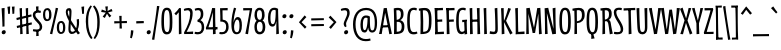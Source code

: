 SplineFontDB: 3.0
FontName: meredithsrevenge
FullName: meredith's revenge 26
FamilyName: meredith's revenge 26
Weight: Regular
Copyright: Copyright (c) 2015, kelvin,,,
UComments: "2015-7-12: Created with FontForge (http://fontforge.org)"
Version: 001.000
ItalicAngle: 0
UnderlinePosition: -100
UnderlineWidth: 50
Ascent: 820
Descent: 180
InvalidEm: 0
LayerCount: 2
Layer: 0 0 "Back" 1
Layer: 1 0 "Fore" 0
XUID: [1021 248 804086465 15881546]
StyleMap: 0x0000
FSType: 0
OS2Version: 0
OS2_WeightWidthSlopeOnly: 0
OS2_UseTypoMetrics: 1
CreationTime: 1436745016
ModificationTime: 1439863641
OS2TypoAscent: 0
OS2TypoAOffset: 1
OS2TypoDescent: 0
OS2TypoDOffset: 1
OS2TypoLinegap: 90
OS2WinAscent: 0
OS2WinAOffset: 1
OS2WinDescent: 0
OS2WinDOffset: 1
HheadAscent: 0
HheadAOffset: 1
HheadDescent: 0
HheadDOffset: 1
OS2Vendor: 'PfEd'
Lookup: 260 0 0 "'mark' Mark Positioning in Latin lookup 0" { "'mark' Mark Positioning in Latin lookup 0-1"  } ['mark' ('DFLT' <'dflt' > 'latn' <'dflt' > ) ]
MarkAttachClasses: 1
DEI: 91125
Encoding: UnicodeBmp
Compacted: 1
UnicodeInterp: none
NameList: AGL For New Fonts
DisplaySize: -128
AntiAlias: 1
FitToEm: 0
WinInfo: 160 10 7
BeginPrivate: 0
EndPrivate
Grid
-1000 350 m 0
 2000 350 l 1024
  Named: "sup"
-1000 295 m 0
 2000 295 l 1024
  Named: "math"
-1000 648 m 0
 2000 648 l 1024
-1000 691 m 0
 2000 691 l 1024
-1000 496 m 0
 2000 496 l 1024
EndSplineSet
AnchorClass2: "bottom" "'mark' Mark Positioning in Latin lookup 0-1" "top" "'mark' Mark Positioning in Latin lookup 0-1" 
BeginChars: 65548 356

StartChar: r
Encoding: 114 114 0
Width: 268
VWidth: 0
Flags: HMW
AnchorPoint: "top" 152 496 basechar 0
LayerCount: 2
Back
SplineSet
106.80078125 291.017578125 m 5
 121.393554688 399.7734375 156.98046875 496.015625 226.568359375 501.641601562 c 4
 235.086914062 502.331054688 259.94921875 502.490234375 268.334960938 496.080078125 c 5
 256.181640625 425.451171875 l 5
 236.120117188 426.673828125 222.1484375 425.185546875 210.048828125 416.9140625 c 4
 185.560546875 400.17578125 152.927734375 325.165039062 144.94140625 285.235351562 c 4
 126.256835938 191.814453125 115.88671875 122.0703125 112.583007812 44.0498046875 c 4
 112.157226562 34.0029296875 112.408203125 21.4072265625 112.783203125 3.1259765625 c 5
 51.2158203125 -3 l 5
 51.951171875 122.630859375 55.13671875 307.524414062 38 487.600585938 c 5
 103.11328125 498.323242188 l 5
 106.80078125 291.017578125 l 5
EndSplineSet
Fore
SplineSet
236 502 m 3
 247 502 262 501 268 496 c 1
 256 425 l 1
 236 426 222 425 210 417 c 0
 184 400 154 325 145 285 c 0
 127 200 112 88.009765625 112 37 c 3
 112 27 113 3 113 3 c 1
 51 -3 l 1
 52 123 55 308 38 488 c 1
 103 498 l 1
 107 291 l 1
 122 400 156 502 236 502 c 3
EndSplineSet
EndChar

StartChar: e
Encoding: 101 101 1
Width: 295
VWidth: 0
Flags: HMW
AnchorPoint: "top" 172 496 basechar 0
LayerCount: 2
Back
SplineSet
164.366210938 441.326171875 m 4
 132.557617188 438.32421875 107.362304688 398.85546875 101.958984375 341.090820312 c 5
 214.698242188 340.5 l 5
 214.114257812 420.799804688 188.8359375 443.635742188 164.366210938 441.326171875 c 4
101.239257812 295.243164062 m 5
 96.8984375 267.54296875 95.5126953125 234.731445312 96.9833984375 191.318359375 c 4
 100.219726562 95.7490234375 129.16796875 45.8447265625 182.345703125 44.671875 c 4
 197.814453125 44.330078125 240.913085938 54.46484375 263.443359375 62.359375 c 5
 275.001953125 17.873046875 l 5
 247.75390625 2.365234375 179.747070312 -14.107421875 139.081054688 -2 c 4
 48.1484375 25.07421875 30.5703125 131.069335938 29.82421875 245.223632812 c 4
 28.765625 345.278320312 51.6982421875 494.708007812 172.895507812 500.194335938 c 4
 227.395507812 502.661132812 265.385742188 471.171875 270.9140625 398.286132812 c 4
 273.404296875 365.46484375 271.672851562 321.0546875 262.182617188 298.0859375 c 5
 101.239257812 295.243164062 l 5
EndSplineSet
Fore
SplineSet
167 445 m 3
 133.859375 445 107 402 102 344 c 1
 215 343 l 1
 214 423 191.083007812 445 167 445 c 3
99 298 m 1
 97 270 96 239.01171875 96 222 c 3
 96 91.953125 129.990566877 45 182 45 c 3
 198 45 240 54 263 62 c 1
 275 18 l 1
 248 4 209.719726562 -6 174 -6 c 3
 87.0791015625 -6 30 59.9889506135 30 251 c 3
 30 354.004882812 56.896484375 502 176 502 c 3
 243.037109375 502 272 458.24609375 272 374 c 3
 272 361.939453125 271 323 262 300 c 1
 99 298 l 1
EndSplineSet
Validated: 1
EndChar

StartChar: u
Encoding: 117 117 2
Width: 340
VWidth: 0
Flags: HMW
AnchorPoint: "top" 173 496 basechar 0
LayerCount: 2
Back
Fore
SplineSet
292 502 m 1
 295 309 297 195 305 5 c 1
 242 -7 l 1
 245 187 l 1
 226 81 211 -3 141 -3 c 3
 32 -3 37 91 34 494 c 1
 103 500 l 1
 102 137 92 60 143 60 c 3
 197 60 221 165 226 495 c 1
 292 502 l 1
EndSplineSet
Validated: 33
EndChar

StartChar: i
Encoding: 105 105 3
Width: 177
VWidth: 0
Flags: HMW
LayerCount: 2
Back
Fore
SplineSet
124 501 m 1
 127 308 129 194 137 4 c 1
 68 -7 l 1
 70 160 65 327 58 494 c 1
 124 501 l 1
137 649 m 7
 137 622 115 593 82 593 c 7
 53 593 40 609 40 634 c 7
 40 661 56 691 96 691 c 7
 123 691 137 672 137 649 c 7
EndSplineSet
Validated: 33
EndChar

StartChar: f
Encoding: 102 102 4
Width: 241
VWidth: 0
Flags: HMW
LayerCount: 2
Back
SplineSet
69.8349609375 546.376953125 m 4
 66.82421875 647.506835938 106.678540433 691.825195312 176.493164062 691.825195312 c 7
 223.767695775 691.825195312 262.614257812 679.48828125 271 673.078125 c 5
 258.84765625 617.634765625 l 5
 226.395507812 626.291015625 210.849611182 631.383789062 178.92578125 631.383789062 c 7
 149.264646493 631.383789062 132.634765625 606.634765625 132.451171875 542.169921875 c 4
 132.1640625 441.5078125 138.34375 179.092773438 148.412109375 2.1259765625 c 5
 83.84375 -4 l 5
 76.19921875 186.59765625 76.26953125 330.266601562 69.8349609375 546.376953125 c 4
EndSplineSet
Fore
SplineSet
70 553 m 3
 70 651 106 692 176 692 c 3
 223 692 263 679 271 673 c 1
 259 618 l 1
 227 627 211 631 179 631 c 3
 149 631 131 604 131 537 c 3
 131 436 138 179 148 2 c 1
 84 -4 l 1
 77 187 70 461 70 553 c 3
10 489 m 5
 227 497 l 5
 229 443 l 5
 11 432 l 5
 10 489 l 5
EndSplineSet
Validated: 5
EndChar

StartChar: c
Encoding: 99 99 5
Width: 253
VWidth: 0
Flags: HMW
AnchorPoint: "top" 160 495 basechar 0
AnchorPoint: "bottom" 159 0 basechar 0
LayerCount: 2
Back
SplineSet
241 482 m 5
 223 433 l 5
 208 438 185 449 164 449 c 7
 113 449 91 372.099960032 91 243 c 7
 91 170.993164062 97 90 130 61 c 4
 149.716796875 43.6728515625 204 53 227 64 c 5
 246 18 l 5
 215 1 182 -7 159 -7 c 7
 78 -7 30 48.9765625 30 232 c 7
 30 461 79.978515625 504 176 504 c 7
 202.017578125 504 228 496 241 482 c 5
EndSplineSet
Fore
SplineSet
241 482 m 1
 223 433 l 1
 208 438 185 449 164 449 c 3
 113 449 91 372 91 243 c 3
 91 171 97 90 130 61 c 0
 138 54 151 51 166 51 c 3
 188 51 213 57 227 64 c 1
 246 18 l 1
 215 1 182 -7 159 -7 c 3
 78 -7 30 49 30 232 c 3
 30 461 80 504 176 504 c 3
 202 504 228 496 241 482 c 1
EndSplineSet
EndChar

StartChar: o
Encoding: 111 111 6
Width: 308
VWidth: 0
Flags: HMW
AnchorPoint: "top" 160 496 basechar 0
LayerCount: 2
Back
Fore
SplineSet
215 247 m 3
 215 399.003289438 200 445 158 445 c 3
 105 445 92 351.004882812 92 253 c 3
 92 118.99609375 110 51 159 51 c 3
 209 51 215 114 215 247 c 3
162 503 m 3
 274 503 281 347 281 240 c 3
 281 120.982421875 266 -8 147 -8 c 3
 65 -8 30 68 30 244 c 3
 30 379 63 503 162 503 c 3
EndSplineSet
Validated: 1
EndChar

StartChar: g
Encoding: 103 103 7
Width: 333
VWidth: 0
Flags: HMW
AnchorPoint: "top" 178 496 basechar 0
LayerCount: 2
Back
SplineSet
177.641601562 447.673828125 m 3
 124.185999094 447.673828125 97.5380859375 392.546875 94.5 260.3359375 c 0
 90.728515625 96.2412109375 103.245117188 54.673828125 141.948242188 55.3134765625 c 0
 192.458007812 56.1484375 216.734375 150.91796875 223.59765625 427.830078125 c 1
 211.698242188 438.890625 200.981549527 447.673828125 177.641601562 447.673828125 c 3
237.587890625 -50.4775390625 m 0
 239.393554688 0.806640625 238.53515625 56.232421875 238.149414062 162.780273438 c 1
 226.641601562 89.4208984375 210.68359375 -9.111328125 140.780273438 -7.763671875 c 0
 55.8681640625 -6.1279296875 29.271484375 52.0888671875 29.94140625 265.056640625 c 0
 30.4375 422.904296875 76.0861867122 502.372070312 183.087890625 502.372070312 c 3
 230.597004879 502.372070312 248.498046875 495.926757812 284.874023438 470 c 1
 288.1015625 276.5546875 299.948242188 50.97265625 297.723632812 -59.2109375 c 0
 294.998046875 -194.141601562 159.020507812 -189.387695312 50.619140625 -169.690429688 c 1
 62.1826171875 -108.567382812 l 1
 101.91015625 -117.364257812 144.248046875 -122.552734375 191.004882812 -119.305664062 c 0
 231.8359375 -116.469726562 236.384765625 -84.650390625 237.587890625 -50.4775390625 c 0
EndSplineSet
Fore
SplineSet
178 448 m 3
 117 448 94 382 94 209 c 3
 94 100 103 55 142 55 c 3
 193 55 217 151 224 428 c 1
 212 439 201 448 178 448 c 3
239 20 m 3
 239 38 239 92 238 163 c 1
 226 90 211 -8 143 -8 c 3
 59 -8 30 46 30 260 c 3
 30 426 76 502 183 502 c 3
 231 502 249 496 285 470 c 1
 288 277 298 80 298 -30 c 3
 298 -86 292 -112 274 -135 c 0
 248 -168 200 -180 149 -180 c 3
 115 -180 84 -176 51 -170 c 1
 62 -109 l 1
 102 -118 143 -120 164 -120 c 3
 200 -120 220.189982859 -118.67379071 231 -92 c 0
 238.74309421 -72.8938624507 239 -38 239 20 c 3
EndSplineSet
EndChar

StartChar: P
Encoding: 80 80 8
Width: 337
VWidth: 0
Flags: HMW
LayerCount: 2
Back
Fore
SplineSet
126 3 m 1
 60 -3 l 1
 67 190 67 392 58 585 c 1
 17 578 l 1
 10 632 l 1
 42 641 103 654 173 654 c 3
 271 654 317 608 317 472 c 3
 317 349 244 278 124 271 c 1
 124 319 l 1
 226 334 249 383 249 476 c 3
 249 558 223 613 120 593 c 1
 125 399 126 197 126 3 c 1
EndSplineSet
Validated: 37
EndChar

StartChar: a
Encoding: 97 97 9
Width: 340
VWidth: 0
Flags: HMW
AnchorPoint: "top" 183 496 basechar 0
LayerCount: 2
Back
Fore
SplineSet
288 470 m 5
 291 281 295 168 305 6 c 5
 244 -6 l 5
 245 169 l 5
 227 66 207.008789062 -2 146 -2 c 7
 62.9755859375 -2 30 53 30 244 c 7
 30 398 79 502 183 502 c 7
 229 502 254 495 288 470 c 5
177 448 m 7
 124.990385504 448 94 376.030198282 94 227 c 7
 94 85.9964539453 108.986844383 59 147 59 c 7
 196.010203019 59 215 165 222 435 c 5
 210 446 195 448 177 448 c 7
EndSplineSet
Validated: 1
EndChar

StartChar: n
Encoding: 110 110 10
Width: 340
VWidth: 0
Flags: HMW
AnchorPoint: "top" 173 496 basechar 0
LayerCount: 2
Back
Fore
SplineSet
46 -3 m 1
 46 190 44 301 32 491 c 1
 97 502 l 1
 98 308 l 1
 117 421 141 500 211 500 c 3
 319 500 302 400 305 1 c 1
 239 -5 l 1
 241 358 249 433 198 433 c 3
 147 433 115 314 110 3 c 1
 46 -3 l 1
EndSplineSet
Validated: 33
EndChar

StartChar: h
Encoding: 104 104 11
Width: 340
VWidth: 0
Flags: HMW
LayerCount: 2
Back
Fore
SplineSet
45 -3 m 1
 45 190 43 496 36 686 c 1
 101 697 l 1
 102 308 l 1
 121 421 149 500 219 500 c 3
 328 500 312 400 316 1 c 1
 250 -4 l 1
 249 359 257 433 206 433 c 3
 155 433 115 315 110 4 c 1
 45 -3 l 1
EndSplineSet
Validated: 33
EndChar

StartChar: b
Encoding: 98 98 12
Width: 340
VWidth: 0
Flags: HMW
LayerCount: 2
Back
Fore
SplineSet
50 19 m 1
 50 212 44 499 36 686 c 1
 102 697 l 1
 102 328 l 1
 120 419 149 504 218 504 c 3
 301 504 319 426 319 263 c 3
 319 106 261 -6 157 -6 c 3
 111 -6 85 0 50 19 c 1
149 43 m 3
 207 43 255 84 255 256 c 3
 255 398 241 439 203 439 c 3
 154 439 111 324 111 54 c 1
 123 45 135 43 149 43 c 3
EndSplineSet
Validated: 1
EndChar

StartChar: d
Encoding: 100 100 13
Width: 340
VWidth: 0
Flags: HMW
LayerCount: 2
Back
Fore
SplineSet
302 6 m 1
 238 -6 l 1
 239 151 l 1
 221 41 183.045898438 -2 141 -2 c 7
 65.9404296875 -2 30 46 30 242 c 7
 30 396 79 496 183 496 c 7
 202 496 218 495 232 492 c 5
 232 532 231 601 227 687 c 1
 294 698 l 1
 288 465 291 186 302 6 c 1
177 447 m 7
 125 447 94 380.026468528 94 208 c 7
 94 95.9842529448 108.987304688 59 145 59 c 7
 197.009765625 59 227 174 230 434 c 5
 218 445 198 447 177 447 c 7
EndSplineSet
Validated: 33
EndChar

StartChar: s
Encoding: 115 115 14
Width: 280
VWidth: 0
Flags: HMW
AnchorPoint: "top" 146 496 basechar 0
LayerCount: 2
Back
Fore
SplineSet
225 496 m 1
 216 443 l 1
 188 447 171 449 151 449 c 3
 126 449 103 441 103 412 c 3
 103 373 116 356 157 293 c 0
 215 206 249 164 249 104 c 3
 249 17 183 -8 118 -8 c 3
 78 -8 61 -5 34 5 c 1
 42 55 l 1
 69 50 84 47 112 47 c 3
 156 47 187 54 187 100 c 3
 187 143 162 172 117 240 c 0
 78 299 40 339 40 411 c 3
 40 456 73 502 145 503 c 3
 177 503 190 502 225 496 c 1
EndSplineSet
Validated: 1
EndChar

StartChar: j
Encoding: 106 106 15
Width: 205
VWidth: 0
Flags: HMW
LayerCount: 2
Back
Fore
SplineSet
137 649 m 3
 137 622 115 593 82 593 c 3
 53 593 40 609 40 634 c 3
 40 661 56 691 96 691 c 3
 123 691 137 672 137 649 c 3
76 -24 m 3
 76 128 68 327 58 494 c 1
 124 501 l 1
 127 265 136 86 136 -33 c 3
 136 -153 79 -180 13 -180 c 3
 -14 -180 -43 -176 -70 -171 c 1
 -62 -110 l 1
 -32 -117 -13 -120 7 -120 c 3
 60 -120 76 -108 76 -24 c 3
EndSplineSet
Validated: 1
EndChar

StartChar: l
Encoding: 108 108 16
Width: 177
VWidth: 0
Flags: HMW
AnchorPoint: "top" 88 648 basechar 0
LayerCount: 2
Back
Fore
SplineSet
118 695 m 1
 122 386 128 248 137 4 c 1
 68 -7 l 1
 67 238 65 414 51 688 c 1
 118 695 l 1
EndSplineSet
EndChar

StartChar: m
Encoding: 109 109 17
Width: 535
VWidth: 0
Flags: HMW
LayerCount: 2
Back
Fore
SplineSet
298 338 m 1
 307 405 336 500 406 500 c 3
 515 500 497 400 500 1 c 1
 434 -5 l 1
 436 358 444 433 393 433 c 3
 342 433 310 312 305 1 c 1
 241 -5 l 1
 243 358 243 433 198 433 c 3
 147 433 115 314 110 3 c 1
 46 -3 l 1
 46 190 44 301 32 491 c 1
 97 502 l 1
 98 308 l 1
 117 421 141 500 211 500 c 3
 275 500 290 441 298 338 c 1
EndSplineSet
Validated: 33
EndChar

StartChar: p
Encoding: 112 112 18
Width: 340
VWidth: 0
Flags: HMW
LayerCount: 2
Back
Fore
SplineSet
32 493 m 1
 97 505 l 1
 96 348 l 1
 114 458 155 503 199 503 c 3
 273 503 305 451 305 256 c 3
 305 102 256 0 152 0 c 3
 133 0 117 1 103 4 c 1
 103 -36 104 -89 108 -175 c 1
 41 -186 l 1
 47 47 45 313 32 493 c 1
158 49 m 3
 215 49 241 121 241 281 c 3
 241 407 226 442 188 442 c 3
 139 442 103 328 103 63 c 1
 117 52 141 49 158 49 c 3
EndSplineSet
Validated: 33
EndChar

StartChar: q
Encoding: 113 113 19
Width: 340
VWidth: 0
Flags: HMW
LayerCount: 2
Back
Fore
SplineSet
288 472 m 1
 291 283 294 -10 304 -172 c 1
 241 -184 l 1
 245 169 l 1
 227 66 206 -2 144 -2 c 3
 65 -2 30 51 30 242 c 3
 30 396 79 504 183 504 c 3
 229 504 253 497 288 472 c 1
177 453 m 3
 125 453 94 377 94 216 c 3
 94 90 109 59 147 59 c 3
 196 59 215 164 222 440 c 1
 210 451 200 453 177 453 c 3
EndSplineSet
Validated: 1
EndChar

StartChar: t
Encoding: 116 116 20
Width: 276
VWidth: 0
Flags: HMW
LayerCount: 2
Back
Fore
SplineSet
0 487 m 5
 273 499 l 5
 276 445 l 5
 1 430 l 5
 0 487 l 5
164 623 m 1
 168 314 170 248 179 4 c 1
 110 -7 l 1
 109 238 111 342 97 616 c 1
 164 623 l 1
EndSplineSet
Validated: 5
EndChar

StartChar: v
Encoding: 118 118 21
Width: 276
VWidth: 0
Flags: HMW
LayerCount: 2
Back
Fore
SplineSet
145 112 m 1
 167 240 187 358 209 500 c 1
 277 497 l 17
 246 369 188 80 176 3 c 1
 104 -3 l 1
 87 123 47 331 11 494 c 1
 76 504 l 1
 94 375 121 241 145 112 c 1
EndSplineSet
Validated: 1
EndChar

StartChar: y
Encoding: 121 121 22
Width: 340
VWidth: 0
Flags: HMW
AnchorPoint: "top" 169 496 basechar 0
LayerCount: 2
Back
SplineSet
291.150390625 501.828125 m 5
 294.377929688 260.3828125 306.795816845 60.975647971 304.723632812 -49.2109375 c 4
 301.998046875 -194.141601562 189.020507812 -189.387695312 48.619140625 -169.690429688 c 5
 60.1826171875 -108.567382812 l 5
 99.91015625 -117.364257812 145.237837121 -122.402212107 192.004882812 -119.305664062 c 4
 234.8359375 -116.469726562 244.384765625 -84.650390625 245.587890625 -50.4775390625 c 4
 247.393554688 0.806640625 245.811523438 80.5478515625 245.42578125 187.095703125 c 5
 226.91015625 81.029296875 211.367189568 -4.65418959722 141.463867188 -3.306640625 c 4
 32.142578125 -1.19921875 38.1826171875 94.751953125 35.166015625 493.811523438 c 5
 101.083984375 499.572265625 l 5
 99.283203125 136.90625 89.6982421875 58.896484375 142.631835938 59.771484375 c 4
 197.059570312 60.6708984375 223.026367188 164.1484375 227.568359375 494.563476562 c 5
 291.150390625 501.828125 l 5
EndSplineSet
Fore
SplineSet
247 -6 m 3
 247 43 245 107 245 187 c 1
 226 81 211 -3 141 -3 c 3
 32 -3 38 95 35 494 c 1
 101 500 l 1
 99 137 90 60 143 60 c 3
 197 60 223 165 228 495 c 1
 291 502 l 1
 294 279 305 82 305 -32 c 3
 305 -137 266 -180 161 -180 c 3
 127 -180 89 -176 49 -170 c 1
 60 -109 l 1
 94 -116 131 -120 168 -120 c 3
 237 -120 247 -99 247 -6 c 3
EndSplineSet
Validated: 33
EndChar

StartChar: space
Encoding: 32 32 23
Width: 250
VWidth: 0
Flags: MW
LayerCount: 2
Back
Fore
Validated: 1
EndChar

StartChar: w
Encoding: 119 119 24
Width: 470
VWidth: 0
Flags: HMW
LayerCount: 2
Back
Fore
SplineSet
145 107 m 1
 167 235 189 328 211 470 c 1
 272 473 l 1
 290 344 314 233 338 104 c 1
 364 229 383 356 397 498 c 1
 469 495 l 1
 441 367 382 81 370 4 c 1
 346 0 322 -4 298 -7 c 1
 285 85 262 215 237 338 c 1
 211 208 184 55 176 3 c 1
 104 -3 l 1
 87 123 47 331 11 494 c 1
 76 504 l 1
 94 375 121 236 145 107 c 1
EndSplineSet
Validated: 1
EndChar

StartChar: x
Encoding: 120 120 25
Width: 299
VWidth: 0
Flags: HMW
LayerCount: 2
Back
Fore
SplineSet
149 309 m 5
 169 368 190 451 206 506 c 1
 271 492 l 1
 240 406 211 327 187 252 c 5
 222 174 257 104 299 23 c 1
 241 -13 l 1
 219 46 183 125 151 193 c 5
 131 135 111 56 92 -9 c 1
 26 2 l 1
 54 80 83 165 113 251 c 5
 81 327 45 411 10 480 c 1
 70 515 l 1
 94 453 124 368 149 309 c 5
EndSplineSet
Validated: 1
EndChar

StartChar: k
Encoding: 107 107 26
Width: 342
VWidth: 0
Flags: HMW
LayerCount: 2
Back
Fore
SplineSet
121 254 m 1
 155 313 215 450 234 505 c 5
 296 483 l 5
 258 397 218 345 182 270 c 1
 224 192 285 102 342 27 c 1
 287 -16 l 1
 247 41 164 184 121 254 c 1
118 695 m 1
 122 386 128 248 137 4 c 1
 68 -7 l 1
 67 238 65 414 51 688 c 1
 118 695 l 1
EndSplineSet
Validated: 5
EndChar

StartChar: z
Encoding: 122 122 27
Width: 272
VWidth: 0
Flags: HMW
AnchorPoint: "top" 140 496 basechar 0
LayerCount: 2
Back
Fore
SplineSet
245 459 m 1
 200 341 131 155 100 53 c 1
 147 53 218 55 252 57 c 1
 250 0 l 1
 28 -1 l 1
 25 39 l 1
 90 195 134 305 175 441 c 1
 153 441 76 440 32 438 c 1
 30 497 l 1
 240 497 l 1
 245 459 l 1
EndSplineSet
Validated: 1
EndChar

StartChar: A
Encoding: 65 65 28
Width: 323
VWidth: 0
Flags: HMW
AnchorPoint: "top" 158 648 basechar 0
LayerCount: 2
Back
Fore
SplineSet
53.6640625 215.573242188 m 1
 270.932617188 221.75 l 1
 273.4375 169.512695312 l 1
 55 162 l 1
 53.6640625 215.573242188 l 1
154 530 m 1
 132 402 90 141 68 -1 c 1
 0 0 l 1
 31 128 82 402 118 646 c 1
 195 652 l 1
 212 526 287 168 323 5 c 1
 258 -5 l 1
 237 124 178 401 154 530 c 1
EndSplineSet
Validated: 5
EndChar

StartChar: B
Encoding: 66 66 29
Width: 338
VWidth: 0
Flags: HMW
LayerCount: 2
Back
Fore
SplineSet
50 -3 m 1
 57 190 53 447 44 640 c 1
 71 648 98 654 154 654 c 3
 239 654 289 618 289 490 c 3
 289 426 257 370 206 346 c 1
 280 332 310 265 310 199 c 3
 310 59 275 -3 50 -3 c 1
118 56 m 1
 211 56 243 85 243 193 c 3
 243 268 214 315 119 305 c 1
 120 223 120 138 118 56 c 1
118 352 m 1
 199 368 222 408 222 493 c 3
 222 575 197 609 109 593 c 1
 113 515 116 430 118 352 c 1
EndSplineSet
Validated: 33
EndChar

StartChar: C
Encoding: 67 67 30
Width: 293
VWidth: 0
Flags: HMW
AnchorPoint: "top" 178 648 basechar 0
AnchorPoint: "bottom" 193 0 basechar 0
LayerCount: 2
Back
Fore
SplineSet
276 636 m 1
 258 587 l 1
 243 592 220 603 199 603 c 3
 114 603 95 528 95 337 c 3
 95 142 115 89 151 59 c 0
 171 42 240 48 271 61 c 1
 288 15 l 1
 257 -2 225 -9 199 -9 c 3
 69 -9 30 57 30 319 c 3
 30 574 68 658 207 658 c 3
 236 658 263 650 276 636 c 1
EndSplineSet
EndChar

StartChar: D
Encoding: 68 68 31
Width: 368
VWidth: 0
Flags: HMW
AnchorPoint: "top" 169 648 basechar 0
LayerCount: 2
Back
Fore
SplineSet
129 55 m 1
 251 61 273 97 273 349 c 3
 273 539 240 609 121 591 c 1
 131 410 135 236 129 55 c 1
61 -3 m 1
 68 190 68 392 59 585 c 1
 25 582 l 1
 20 633 l 1
 52 642 103 652 173 652 c 3
 285 652 338 579 338 350 c 3
 338 63 297 -3 61 -3 c 1
EndSplineSet
EndChar

StartChar: E
Encoding: 69 69 32
Width: 285
VWidth: 0
Flags: HMW
AnchorPoint: "top" 147 648 basechar 0
LayerCount: 2
Back
Fore
SplineSet
78 357 m 1
 230 366 l 1
 232 309 l 1
 80 304 l 1
 78 357 l 1
70 48 m 1
 272 60 l 1
 274 0 l 1
 54 -7 l 1
 70 48 l 1
40 644 m 1
 248 654 l 1
 250 596 l 1
 61 590 l 1
 40 644 l 1
108 635 m 1
 111 368 114 253 123 9 c 1
 54 -7 l 1
 53 238 54 370 40 644 c 1
 108 635 l 1
EndSplineSet
Validated: 5
EndChar

StartChar: F
Encoding: 70 70 33
Width: 270
VWidth: 0
Flags: HMW
LayerCount: 2
Back
Fore
SplineSet
92 357 m 1
 244 366 l 1
 246 309 l 1
 94 304 l 1
 92 357 l 1
54 645 m 5
 262 653 l 5
 264 595 l 5
 75 591 l 5
 54 645 l 5
122 636 m 5
 125 369 130 244 139 0 c 5
 69 -4 l 5
 68 241 68 371 54 645 c 5
 122 636 l 5
EndSplineSet
Validated: 5
EndChar

StartChar: G
Encoding: 71 71 34
Width: 336
VWidth: 0
Flags: HMW
AnchorPoint: "top" 180 648 basechar 0
LayerCount: 2
Back
Fore
SplineSet
180 352 m 1
 292 358 l 1
 275 304 l 1
 181 295 l 1
 180 352 l 1
292 358 m 1
 292 222 299 88 304 0 c 1
 239 -11 l 1
 239 84 235 223 227 342 c 1
 292 358 l 1
275 636 m 1
 257 587 l 1
 242 592 219 603 198 603 c 3
 113 603 94 528 94 337 c 3
 94 142 113 86 144 64 c 0
 166 48 218 53 241 86 c 1
 248 37 l 1
 232 13 199 -4 175 -4 c 3
 75 -4 29 57 29 319 c 3
 29 574 67 658 206 658 c 3
 235 658 262 650 275 636 c 1
EndSplineSet
EndChar

StartChar: H
Encoding: 72 72 35
Width: 345
VWidth: 0
Flags: HMW
LayerCount: 2
Back
Fore
SplineSet
290 650 m 1
 290 383 296 244 305 0 c 1
 236 -4 l 1
 235 241 233 373 222 647 c 1
 290 650 l 1
75 357 m 5
 245 366 l 1
 247 309 l 1
 77 304 l 1
 75 357 l 5
107 651 m 1
 110 384 111 244 120 0 c 1
 51 -4 l 1
 50 241 53 370 40 644 c 1
 107 651 l 1
EndSplineSet
Validated: 5
EndChar

StartChar: I
Encoding: 73 73 36
Width: 164
VWidth: 0
Flags: HMW
AnchorPoint: "top" 73 648 basechar 0
LayerCount: 2
Back
Fore
SplineSet
107 652 m 1
 111 343 115 246 124 2 c 1
 55 -4 l 1
 54 241 54 371 40 645 c 1
 107 652 l 1
EndSplineSet
Validated: 1
EndChar

StartChar: J
Encoding: 74 74 37
Width: 258
VWidth: 0
Flags: MW
LayerCount: 2
Back
Fore
SplineSet
220 128 m 3
 220 21 187 -4 115 -4 c 3
 73 -4 42 1 16 7 c 1
 25 71 l 1
 60 63 95 56 119 56 c 3
 145 56 158 72 158 127 c 3
 158 228 156 415 142 643 c 1
 209 653 l 1
 213 462 220 220 220 128 c 3
EndSplineSet
Validated: 1
EndChar

StartChar: K
Encoding: 75 75 38
Width: 342
VWidth: 0
Flags: MW
LayerCount: 2
Back
Fore
SplineSet
116 314 m 1
 150 373 215 580 230 651 c 1
 299 632 l 1
 263 545 209 405 177 330 c 1
 216 249 295 97 341 22 c 1
 280 -13 l 1
 252 44 159 236 116 314 c 1
117 649 m 5
 121 340 127 248 136 4 c 5
 68 -7 l 1
 67 238 65 371 51 645 c 1
 117 649 l 5
EndSplineSet
Validated: 5
EndChar

StartChar: L
Encoding: 76 76 39
Width: 290
VWidth: 0
Flags: HMW
AnchorPoint: "top" 111 648 basechar 0
LayerCount: 2
Back
Fore
SplineSet
84 49 m 1
 287 64 l 1
 288 0 l 1
 68 -6 l 1
 84 49 l 1
122 653 m 1
 125 386 126 254 133 10 c 1
 68 -6 l 1
 67 239 68 368 54 642 c 1
 122 653 l 1
EndSplineSet
EndChar

StartChar: M
Encoding: 77 77 40
Width: 450
VWidth: 0
Flags: HMW
LayerCount: 2
Back
Fore
SplineSet
333 510 m 1
 311 382 274 169 252 27 c 1
 191 24 l 1
 171 153 111 382 84 511 c 1
 88 399 90 144 97 2 c 1
 30 -3 l 1
 36 125 36 495 33 644 c 1
 57 648 95 652 119 655 c 1
 133 563 196 282 225 159 c 1
 251 289 297 595 305 647 c 1
 384 653 l 1
 392 527 404 166 420 3 c 1
 349 -7 l 1
 349 122 336 381 333 510 c 1
EndSplineSet
Validated: 33
EndChar

StartChar: N
Encoding: 78 78 41
Width: 364
VWidth: 0
Flags: HMW
AnchorPoint: "top" 180 648 basechar 0
LayerCount: 2
Back
Fore
SplineSet
324 4 m 1
 233 -7 l 1
 205 122 133 393 97 522 c 1
 101 410 110 144 117 2 c 1
 49 -3 l 1
 52 125 48 476 40 644 c 1
 64 648 107 652 131 655 c 1
 150 563 230 252 262 129 c 1
 261 258 253 418 241 644 c 1
 312 657 l 1
 313 348 315 248 324 4 c 1
EndSplineSet
Validated: 33
EndChar

StartChar: O
Encoding: 79 79 42
Width: 355
VWidth: 0
Flags: HMW
AnchorPoint: "top" 182 648 basechar 0
LayerCount: 2
Back
Fore
SplineSet
253 319 m 3
 253 546 225 600 175 600 c 3
 115 600 100 507 100 321 c 3
 100 117 123 49 186 49 c 3
 235 49 253 124 253 319 c 3
179 658 m 3
 301 658 320 518 320 289 c 3
 320 124 302 -10 173 -10 c 3
 74 -10 35 80 35 310 c 3
 35 550 65 658 179 658 c 3
EndSplineSet
Validated: 1
EndChar

StartChar: S
Encoding: 83 83 43
Width: 275
VWidth: 0
Flags: HMW
AnchorPoint: "top" 146 648 basechar 0
LayerCount: 2
Back
Fore
SplineSet
223 648 m 1
 214 595 l 1
 186 599 165 604 145 604 c 3
 107 604 83 583 83 545 c 3
 83 491 112 430 156 362 c 0
 220 264 255 188 255 128 c 3
 255 25 201 -8 101 -8 c 3
 74 -8 49 -5 22 5 c 1
 30 55 l 1
 57 50 83 47 111 47 c 3
 175 47 193 64 193 114 c 3
 193 169 163 229 116 304 c 0
 75 370 20 457 20 544 c 3
 20 620 68 658 150 658 c 3
 180 658 200 654 223 648 c 1
EndSplineSet
Validated: 1
EndChar

StartChar: Q
Encoding: 81 81 44
Width: 365
VWidth: 0
Flags: HMW
LayerCount: 2
Back
Fore
SplineSet
157 0 m 25
 207 0 l 25
 240 -110 l 25
 157 -123 l 25
 157 0 l 25
258 314 m 3
 258 541 226 600 176 600 c 3
 116 600 105 512 105 326 c 3
 105 122 130 45 193 45 c 3
 242 45 258 119 258 314 c 3
184 658 m 3
 306 658 325 513 325 284 c 7
 325 119 307 -10 178 -10 c 3
 79 -10 40 85 40 315 c 3
 40 555 70 658 184 658 c 3
EndSplineSet
Validated: 5
EndChar

StartChar: R
Encoding: 82 82 45
Width: 337
VWidth: 0
Flags: HMW
AnchorPoint: "top" 158 648 basechar 0
LayerCount: 2
Back
Fore
SplineSet
128 5 m 1
 60 -6 l 1
 67 187 67 396 58 589 c 1
 17 583 l 1
 10 639 l 1
 61 648 112 654 157 654 c 3
 250 654 293 614 293 501 c 3
 293 427 266 384 222 353 c 1
 248 343 258 322 264 298 c 0
 275 255 281 169 320 10 c 1
 245 -8 l 1
 227 122 213 248 199 285 c 0
 190 310 174 330 122 317 c 1
 121 360 l 1
 211 376 225 423 225 493 c 3
 225 566 204 604 119 594 c 1
 124 400 126 199 128 5 c 1
EndSplineSet
EndChar

StartChar: W
Encoding: 87 87 46
Width: 470
VWidth: 0
Flags: HMW
LayerCount: 2
Back
Fore
SplineSet
145 112 m 1
 165 240 187 466 209 608 c 1
 275 611 l 1
 293 482 326 244 350 115 c 1
 365 240 388 508 395 650 c 1
 472 647 l 1
 450 519 392 83 380 6 c 1
 356 2 329 -2 305 -5 c 1
 292 87 261 335 239 458 c 1
 218 328 187 55 179 3 c 1
 104 -3 l 1
 87 123 30 481 -2 644 c 1
 71 654 l 1
 89 525 121 241 145 112 c 1
EndSplineSet
Validated: 1
EndChar

StartChar: T
Encoding: 84 84 47
Width: 272
VWidth: 0
Flags: HMW
AnchorPoint: "top" 140 648 basechar 0
LayerCount: 2
Back
Fore
SplineSet
-10 642 m 1
 280 654 l 1
 282 597 l 1
 152 594 l 1
 -9 585 l 1
 -10 642 l 1
170 623 m 1
 172 412 179 248 188 4 c 1
 117 -7 l 1
 116 238 117 397 106 616 c 1
 170 623 l 1
EndSplineSet
EndChar

StartChar: U
Encoding: 85 85 48
Width: 349
VWidth: 0
Flags: HMW
AnchorPoint: "top" 181 648 basechar 0
LayerCount: 2
Back
Fore
SplineSet
307 652 m 1
 308 407 309 267 309 171 c 3
 309 36 251 -8 189 -8 c 3
 110 -8 70 32 61 154 c 0
 54 250 49 419 38 644 c 1
 108 650 l 1
 110 413 119 249 125 164 c 0
 131 85 143 50 187 50 c 3
 232 50 248 77 248 173 c 3
 248 258 243 476 236 645 c 1
 307 652 l 1
EndSplineSet
Validated: 1
EndChar

StartChar: V
Encoding: 86 86 49
Width: 302
VWidth: 0
Flags: HMW
LayerCount: 2
Back
Fore
SplineSet
164 115 m 5
 186 243 213 458 231 650 c 5
 304 647 l 21
 268 454 213 80 201 3 c 5
 125 -3 l 5
 108 123 34 479 -2 642 c 1
 70 653 l 1
 88 524 140 244 164 115 c 5
EndSplineSet
Validated: 1
EndChar

StartChar: X
Encoding: 88 88 50
Width: 310
VWidth: 0
Flags: MW
LayerCount: 2
Back
Fore
SplineSet
152 391 m 1
 172 460 199 568 216 652 c 1
 281 646 l 1
 242 520 214 424 188 336 c 1
 225 228 263 136 310 15 c 1
 246 -13 l 1
 219 76 176 199 149 278 c 1
 129 199 97 88 75 -6 c 1
 8 0 l 1
 44 122 85 232 113 341 c 1
 82 432 43 518 0 630 c 1
 65 660 l 1
 92 572 129 457 152 391 c 1
EndSplineSet
Validated: 1
EndChar

StartChar: Y
Encoding: 89 89 51
Width: 278
VWidth: 0
Flags: HMW
AnchorPoint: "top" 145 648 basechar 0
LayerCount: 2
Back
Fore
SplineSet
147 336 m 1
 168 431 188 508 210 650 c 1
 278 647 l 17
 247 519 198 346 175 269 c 1
 176 164 179 78 183 2 c 1
 114 -4 l 1
 113 71 114 176 110 269 c 1
 84 389 46 480 0 643 c 1
 65 654 l 1
 92 525 114 465 147 336 c 1
EndSplineSet
Validated: 1
EndChar

StartChar: Z
Encoding: 90 90 52
Width: 286
VWidth: 0
Flags: HMW
AnchorPoint: "top" 151 648 basechar 0
LayerCount: 2
Back
Fore
SplineSet
256 610 m 1
 220 492 121 155 93 53 c 1
 140 53 232 55 266 57 c 1
 264 0 l 1
 28 -1 l 1
 21 34 l 1
 71 190 156 457 188 592 c 1
 166 592 84 591 40 589 c 1
 38 648 l 1
 250 648 l 1
 256 610 l 1
EndSplineSet
Validated: 1
EndChar

StartChar: one
Encoding: 49 49 53
Width: 233
VWidth: 0
Flags: HMW
LayerCount: 2
Back
Fore
SplineSet
174 645 m 1
 178 336 179 250 188 6 c 1
 122 -7 l 1
 121.083984375 217.469726562 122.006835938 313.405273438 119.233398438 544 c 1
 52 468 l 1
 10 512 l 1
 55.2685546875 552.348632812 100.229492188 603.021484375 132 651 c 1
 174 645 l 1
EndSplineSet
Validated: 1
EndChar

StartChar: nine
Encoding: 57 57 54
Width: 339
VWidth: 0
Flags: HMW
LayerCount: 2
Back
Fore
SplineSet
277 630 m 1
 280 441 289 168 299 6 c 1
 231 -6 l 1
 235 327 l 1
 217 224 187.008789062 185 140 185 c 3
 56.9755859375 185 26 255.997070312 26 420 c 3
 26 544.036132812 73 657 177 657 c 3
 223 657 243 650 277 630 c 1
171 603 m 3
 118.990234375 603 87 540.038085938 87 403 c 3
 87 286.9609375 107.987304688 246 143 246 c 3
 192.009765625 246 218 320 218 590 c 1
 206 601 189 603 171 603 c 3
EndSplineSet
Validated: 1
EndChar

StartChar: eight
Encoding: 56 56 55
Width: 343
VWidth: 0
Flags: HMW
LayerCount: 2
Back
Fore
SplineSet
242 179 m 3
 242 267 211 307 169 307 c 3
 116 307 97 243 97 185 c 3
 97 85 123 51 175 51 c 3
 222 51 242 102 242 179 c 3
164 656 m 3
 263 656 291 578 291 468 c 3
 291 421 271 355 238 336 c 1
 283 322 308 250 308 172 c 3
 308 64 263 -8 163 -8 c 3
 76 -8 35 65 35 176 c 3
 35 256 59 309 91 330 c 1
 59 353 37 415 37 472 c 3
 37 585 78 656 164 656 c 3
225 475 m 3
 225 564 202 598 161 598 c 3
 115 598 99 554 99 481 c 3
 99 412 124 354 165 354 c 3
 206 354 225 398 225 475 c 3
EndSplineSet
Validated: 1
EndChar

StartChar: zero
Encoding: 48 48 56
Width: 345
VWidth: 0
Flags: HMW
LayerCount: 2
Back
Fore
SplineSet
243 319 m 3
 243 546 220 600 170 600 c 3
 110 600 100 507 100 321 c 3
 100 117 118 49 181 49 c 3
 230 49 243 124 243 319 c 3
174 658 m 3
 296 658 310 518 310 289 c 3
 310 124 297 -10 168 -10 c 3
 69 -10 35 80 35 310 c 3
 35 550 60 658 174 658 c 3
EndSplineSet
Validated: 1
EndChar

StartChar: two
Encoding: 50 50 57
Width: 284
VWidth: 0
Flags: HMW
LayerCount: 2
Back
Fore
SplineSet
242 526 m 3
 242 337.479492188 145 156 91 54 c 1
 138 54 220 60 254 63 c 1
 252 0 l 1
 30 -1 l 1
 26 38 l 1
 115 195 180 354.530273438 180 508 c 3
 180 559.1171875 162 594 116 594 c 3
 84 594 59 585 33 577 c 1
 20 625 l 1
 53 639 86 652 138 652 c 3
 216 652 242 602 242 526 c 3
EndSplineSet
Validated: 1
EndChar

StartChar: three
Encoding: 51 51 58
Width: 285
VWidth: 0
Flags: HMW
LayerCount: 2
Back
Fore
SplineSet
255 171 m 3
 255 44.8056640625 183 -8 99 -8 c 3
 70 -8 42 -5 15 5 c 1
 23 55 l 1
 50 50 67 47 95 47 c 3
 159 47 193 83.705078125 193 167 c 3
 193 257.088867188 162 296 89 305 c 1
 86 352 l 1
 133 373 170 413 170 501 c 3
 170 564.1171875 146 596 105 596 c 3
 73 596 56 590 30 582 c 1
 17 630 l 1
 50 644 70 652 122 652 c 3
 212 652 234 581 234 501 c 3
 234 428 211 382 161 346 c 1
 209 323 255 280.114257812 255 171 c 3
EndSplineSet
Validated: 1
EndChar

StartChar: four
Encoding: 52 52 59
Width: 331
VWidth: 0
Flags: HMW
LayerCount: 2
Back
Fore
SplineSet
196 545 m 1
 158 392 120 270 87 169 c 1
 215 169 279 173 313 178 c 1
 313 115 l 1
 26 114 l 1
 22 153 l 1
 84 295 146 500 180 651 c 1
 254 647 l 17
 255 431 255 219 267 3 c 9
 199 -6 l 17
 199 114 198 356 196 545 c 1
EndSplineSet
Validated: 5
EndChar

StartChar: five
Encoding: 53 53 60
Width: 293
VWidth: 0
Flags: HMW
LayerCount: 2
Back
Fore
SplineSet
57 312 m 1
 59 372 59 519 51 645 c 1
 242 651 l 1
 241 592 l 1
 113 592 l 1
 114 496 115 418 117 360 c 1
 217 352 266 288 266 181 c 3
 266 52.99609375 200.073242188 -7 101 -7 c 3
 88 -7 53 -5 33 1 c 1
 41 51 l 1
 58 48 91 47 103 47 c 3
 160 47 203 79.9599609375 203 185 c 3
 203 287.265625 145 312 57 312 c 1
EndSplineSet
Validated: 1
EndChar

StartChar: six
Encoding: 54 54 61
Width: 320
VWidth: 0
Flags: HMW
LayerCount: 2
Back
Fore
SplineSet
35 243 m 3
 35 436 73 555 99 659 c 1
 154 642 l 1
 96 447 93 355 89 284 c 1
 101 339 125 424 194 424 c 3
 277 424 298 327.041992188 298 218 c 3
 298 79.9677734375 265 -6 162 -6 c 3
 86.9208984375 -6 35 52.9599609375 35 243 c 3
174 44 m 3
 212 44 237 79.9658203125 237 211 c 3
 237 319.0390625 216 361 181 361 c 3
 122 361 102 224.15625 102 173 c 3
 102 78.9787258117 133 44 174 44 c 3
EndSplineSet
Validated: 1
EndChar

StartChar: seven
Encoding: 55 55 62
Width: 243
VWidth: 0
Flags: HMW
LayerCount: 2
Back
Fore
SplineSet
5 648 m 1
 226 648 l 1
 228 617 l 1
 185 395 160 246 126 -5 c 1
 59 6 l 1
 111 262 133 366 168 594 c 1
 6 589 l 1
 5 648 l 1
EndSplineSet
Validated: 1
EndChar

StartChar: period
Encoding: 46 46 63
Width: 187
VWidth: 0
Flags: HMW
LayerCount: 2
Back
Fore
SplineSet
145 52 m 7
 145 25 122 -7 87 -7 c 7
 56 -7 42 11 42 36 c 7
 42 63 59 96 101 96 c 7
 130 96 145 75 145 52 c 7
EndSplineSet
Validated: 1
EndChar

StartChar: comma
Encoding: 44 44 64
Width: 187
VWidth: 0
Flags: HMW
LayerCount: 2
Back
Fore
SplineSet
135 88 m 1
 131 5 114 -59 95 -108 c 1
 52 -94 l 1
 62 -47 74 22 75 94 c 1
 135 88 l 1
EndSplineSet
Validated: 1
EndChar

StartChar: colon
Encoding: 58 58 65
Width: 187
VWidth: 0
Flags: HMW
LayerCount: 2
Back
Fore
SplineSet
137 456 m 3
 137 429 118 394 83 394 c 3
 57 394 34 409 34 434 c 3
 34 461 50 496 92 496 c 3
 121 496 137 479 137 456 c 3
145 52 m 3
 145 25 122 -7 87 -7 c 3
 56 -7 42 11 42 36 c 3
 42 63 59 96 101 96 c 3
 130 96 145 75 145 52 c 3
EndSplineSet
Validated: 1
EndChar

StartChar: semicolon
Encoding: 59 59 66
Width: 187
VWidth: 0
Flags: HMW
LayerCount: 2
Back
Fore
SplineSet
135 88 m 5
 131 5 114 -59 95 -108 c 5
 52 -94 l 5
 62 -47 74 22 75 94 c 5
 135 88 l 5
137 456 m 3
 137 429 118 394 83 394 c 3
 57 394 34 409 34 434 c 3
 34 461 50 496 92 496 c 3
 121 496 137 479 137 456 c 3
EndSplineSet
Validated: 1
EndChar

StartChar: quotesingle
Encoding: 39 39 67
Width: 109
VWidth: 0
Flags: HMW
LayerCount: 2
Back
Fore
SplineSet
79 690 m 5
 77 638 74 555 74 506 c 5
 28 503 l 5
 27 550 20 608 10 680 c 5
 79 690 l 5
EndSplineSet
Validated: 1
EndChar

StartChar: quotedbl
Encoding: 34 34 68
Width: 220
VWidth: 0
Flags: HMW
LayerCount: 2
Back
Fore
SplineSet
190 688 m 5
 186 636 183 559 182 510 c 5
 137 501 l 5
 134 548 131 611 122 683 c 5
 190 688 l 5
79 690 m 1
 77 638 74 555 74 506 c 1
 28 503 l 1
 27 550 20 608 10 680 c 1
 79 690 l 1
EndSplineSet
Validated: 1
EndChar

StartChar: quoteleft
Encoding: 8216 8216 69
Width: 109
VWidth: 0
Flags: HMW
LayerCount: 2
Back
Fore
SplineSet
23 498 m 1
 19 515 15 532 15 550 c 3
 15 600 16 648 28 684 c 1
 67 687 l 1
 67 640 76 571 94 514 c 1
 23 498 l 1
EndSplineSet
Validated: 1
EndChar

StartChar: quoteright
Encoding: 8217 8217 70
Width: 109
VWidth: 0
Flags: HMW
LayerCount: 2
Back
Fore
SplineSet
87 689 m 1
 91 672 93 655 93 637 c 3
 93 587 80 534 68 498 c 1
 22 507 l 1
 32 554 31 618 16 677 c 1
 87 689 l 1
EndSplineSet
Validated: 33
EndChar

StartChar: quotedblleft
Encoding: 8220 8220 71
Width: 240
VWidth: 0
Flags: HMW
LayerCount: 2
Back
Fore
SplineSet
146 502 m 1
 143 515 141 547 141 565 c 3
 141 586 142 650 154 686 c 1
 193 685 l 1
 193 620 202 568 220 511 c 1
 146 502 l 1
28 498 m 1
 24 515 20 532 20 550 c 3
 20 600 21 648 33 684 c 1
 72 687 l 1
 72 640 81 571 99 514 c 1
 28 498 l 1
EndSplineSet
Validated: 1
EndChar

StartChar: quotedblright
Encoding: 8221 8221 72
Width: 238
VWidth: 0
Flags: HMW
LayerCount: 2
Back
Fore
SplineSet
212 687 m 1
 216 670 218 655 218 637 c 3
 218 587 205 530 193 494 c 1
 150 504 l 1
 157 551 155 621 141 680 c 1
 212 687 l 1
91 689 m 1
 95 672 97 655 97 637 c 3
 97 587 84 534 72 498 c 1
 26 507 l 1
 36 554 35 618 20 677 c 1
 91 689 l 1
EndSplineSet
Validated: 33
EndChar

StartChar: emdash
Encoding: 8212 8212 73
Width: 800
VWidth: 0
Flags: HMW
LayerCount: 2
Back
Fore
SplineSet
32 316 m 1
 767 321 l 1
 768 277 l 1
 32 269 l 1
 32 316 l 1
EndSplineSet
Validated: 1
EndChar

StartChar: figuredash
Encoding: 8210 8210 74
Width: 460
VWidth: 0
Flags: HMW
LayerCount: 2
Back
Fore
Refer: 75 8211 N 1 0 0 1 0 0 2
Validated: 1
EndChar

StartChar: endash
Encoding: 8211 8211 75
Width: 460
VWidth: 0
Flags: HMW
LayerCount: 2
Back
Fore
SplineSet
32 316 m 1
 427 318 l 1
 427 274 l 1
 32 269 l 1
 32 316 l 1
EndSplineSet
Validated: 1
EndChar

StartChar: uni2010
Encoding: 8208 8208 76
Width: 250
VWidth: 0
Flags: HMW
LayerCount: 2
Back
Fore
Refer: 79 45 N 1 0 0 1 0 0 2
Validated: 1
EndChar

StartChar: parenleft
Encoding: 40 40 77
Width: 188
VWidth: 0
Flags: HMW
LayerCount: 2
Back
Fore
SplineSet
173 695 m 1
 106 584 80 496.025390625 80 316 c 3
 80 111.997070312 127 -9 188 -99 c 5
 156 -126 l 5
 86 -65 20 101.708984375 20 310 c 3
 20 532.020507812 79 642 138 715 c 1
 173 695 l 1
EndSplineSet
Validated: 1
EndChar

StartChar: parenright
Encoding: 41 41 78
Width: 188
VWidth: 0
Flags: HMW
LayerCount: 2
Back
Fore
SplineSet
16 -102 m 1
 88 9 108 117 108 297 c 3
 108 501 61 598 0 688 c 1
 32 715 l 1
 105 653 168 511 168 303 c 3
 168 81 115 -53 50 -126 c 1
 16 -102 l 1
EndSplineSet
Validated: 1
EndChar

StartChar: hyphen
Encoding: 45 45 79
Width: 250
VWidth: 0
Flags: HMW
LayerCount: 2
Back
Fore
SplineSet
32 321 m 5
 219 325 l 5
 220 271 l 5
 32 264 l 5
 32 321 l 5
EndSplineSet
Validated: 1
EndChar

StartChar: question
Encoding: 63 63 80
Width: 284
VWidth: 0
Flags: HMW
LayerCount: 2
Back
Fore
SplineSet
205 52 m 3
 205 25 182 -7 147 -7 c 3
 116 -7 102 11 102 36 c 3
 102 63 119 96 161 96 c 3
 190 96 205 75 205 52 c 3
127 171 m 1
 108 190 92 227.462890625 92 249 c 3
 92 327 180 430.862304688 180 522 c 3
 180 573.1171875 162 594 116 594 c 3
 84 594 59 585 33 577 c 1
 20 625 l 1
 53 639 86 652 138 652 c 3
 216 652 242 602 242 526 c 3
 242 426.994949624 152 319 152 257 c 3
 152 227.201171875 158 209 164 190 c 1
 127 171 l 1
EndSplineSet
Validated: 1
EndChar

StartChar: exclam
Encoding: 33 33 81
Width: 187
VWidth: 0
Flags: HMW
LayerCount: 2
Back
Fore
SplineSet
115 652 m 1
 113 466 113 295 113 189 c 5
 61 183 l 5
 61 287 49 491 40 643 c 1
 115 652 l 1
145 52 m 3
 145 25 122 -7 87 -7 c 3
 56 -7 42 11 42 36 c 3
 42 63 59 96 101 96 c 3
 130 96 145 75 145 52 c 3
EndSplineSet
Validated: 1
EndChar

StartChar: slash
Encoding: 47 47 82
Width: 189
VWidth: 0
Flags: HMW
LayerCount: 2
Back
Fore
SplineSet
-1 -138 m 1
 30 14 107 509 125 701 c 1
 185 698 l 1
 154 505 82 32 58 -146 c 1
 -1 -138 l 1
EndSplineSet
Validated: 1
EndChar

StartChar: numbersign
Encoding: 35 35 83
Width: 408
VWidth: 0
Flags: MW
LayerCount: 2
Back
Fore
SplineSet
18 202 m 1
 391 292 l 1
 398 239 l 1
 27 148 l 1
 18 202 l 1
10 401 m 1
 383 491 l 1
 390 438 l 1
 19 347 l 1
 10 401 l 1
303 652 m 1
 303 343 306 246 321 2 c 1
 259 -2 l 1
 258 243 256 367 243 641 c 1
 303 652 l 1
149 649 m 5
 151 340 154 246 167 2 c 5
 105 -4 l 5
 104 241 104 368 89 642 c 5
 149 649 l 5
EndSplineSet
Validated: 5
EndChar

StartChar: backslash
Encoding: 92 92 84
Width: 189
VWidth: 0
Flags: MW
LayerCount: 2
Back
Fore
SplineSet
186 -138 m 1
 127 -146 l 1
 103 32 31 495 0 688 c 1
 59 701 l 1
 77 509 155 14 186 -138 c 1
EndSplineSet
Validated: 1
EndChar

StartChar: greater
Encoding: 62 62 85
Width: 380
VWidth: 0
Flags: MW
LayerCount: 2
Back
Fore
SplineSet
287 298 m 1
 146 127 l 1
 102 168 l 1
 220 295 l 1
 93 413 l 1
 135 459 l 1
 287 298 l 1
EndSplineSet
Validated: 1
EndChar

StartChar: dollar
Encoding: 36 36 86
Width: 275
VWidth: 0
Flags: MW
LayerCount: 2
Back
Fore
SplineSet
105 -52 m 1
 109 94 l 1
 158 103 l 1
 168 -47 l 1
 105 -52 l 1
163 692 m 5
 159 553 l 1
 110 544 l 1
 99 687 l 1
 163 692 l 5
223 579 m 1
 214 526 l 1
 186 530 165 535 145 535 c 3
 107 535 83 514 83 476 c 3
 83 438 108 406 156 357 c 0
 200 312 255 249 255 189 c 3
 255 87 200 58 109 58 c 3
 82 58 49 61 22 71 c 1
 30 121 l 1
 57 116 83 113 111 113 c 3
 175 113 193 125 193 175 c 3
 193 230 158 264 116 304 c 0
 70 348 20 413 20 475 c 3
 20 551 68 589 150 589 c 3
 180 589 200 585 223 579 c 1
EndSplineSet
Validated: 5
EndChar

StartChar: percent
Encoding: 37 37 87
Width: 558
VWidth: 0
Flags: MW
LayerCount: 2
Back
Fore
SplineSet
501 162 m 3
 501 247.09375 483 278 451 278 c 3
 411 278 402 234.067382812 402 167 c 3
 402 102.9296875 415 47 452 47 c 3
 490 47 501 84.896484375 501 162 c 3
454 327 m 3
 538 327 558 237 558 157 c 3
 558 68 531 0 446 0 c 3
 385 0 345 58 345 160 c 3
 345 261 380 327 454 327 c 3
152 483 m 7
 152 568.09375 138 599 106 599 c 7
 66 599 55 555.067382812 55 488 c 7
 55 423.9296875 70 368 107 368 c 7
 145 368 152 405.896484375 152 483 c 7
109 648 m 7
 193 648 212 558 212 478 c 7
 212 389 183 321 98 321 c 7
 36 321 0 378 0 481 c 7
 0 582 35 648 109 648 c 7
173 7 m 1
 215 159 287 463 319 655 c 1
 378 644 l 1
 336 451 266 172 232 -6 c 1
 173 7 l 1
EndSplineSet
Validated: 1
EndChar

StartChar: ampersand
Encoding: 38 38 88
Width: 400
VWidth: 0
Flags: MW
LayerCount: 2
Back
Fore
SplineSet
375 23 m 1
 323 -12 l 1
 281 47 20 388 20 544 c 3
 20 600 36 648 108 648 c 3
 155 648 163 600 163 557 c 3
 163 455 138 285.282226562 138 108 c 3
 138 69 166 56 189 56 c 3
 244 56 320 142 292 364 c 1
 347 377 l 17
 374 175 304.090820312 0 166 0 c 7
 129 0 85 27.79296875 85 115 c 3
 85 224 110 426 110 530 c 11
 110 558 106 588 90 588 c 3
 77 588 69 574 69 546 c 3
 69 450 236 189 375 23 c 1
EndSplineSet
Validated: 37
EndChar

StartChar: asterisk
Encoding: 42 42 89
Width: 294
VWidth: 0
Flags: MW
LayerCount: 2
Back
Fore
SplineSet
124 574 m 1
 107 687 l 1
 171 692 l 1
 164 575 l 1
 264 628 l 1
 289 570 l 1
 176 538 l 1
 259 454 l 1
 211 413 l 1
 150 507 l 1
 96 401 l 1
 42 434 l 1
 119 535 l 1
 5 551 l 1
 20 613 l 1
 124 574 l 1
EndSplineSet
Validated: 1
EndChar

StartChar: plus
Encoding: 43 43 90
Width: 380
VWidth: 0
Flags: MW
LayerCount: 2
Back
Fore
SplineSet
215 321 m 1
 348 327 l 1
 349 273 l 1
 216 271 l 1
 223 137 l 1
 164 137 l 1
 165 270 l 1
 32 264 l 1
 32 321 l 1
 163 319 l 1
 156 453 l 1
 216 454 l 1
 215 321 l 1
EndSplineSet
Validated: 1
EndChar

StartChar: less
Encoding: 60 60 91
Width: 380
VWidth: 0
Flags: MW
LayerCount: 2
Back
Fore
SplineSet
98 294 m 1
 241 465 l 1
 285 423 l 1
 164 294 l 1
 289 177 l 1
 248 133 l 1
 98 294 l 1
EndSplineSet
Validated: 1
EndChar

StartChar: minus
Encoding: 8722 8722 92
Width: 380
VWidth: 0
Flags: MW
LayerCount: 2
Back
Fore
SplineSet
347 324 m 5
 348 274 l 1
 242 273 138 271 32 266 c 1
 32 319 l 5
 137 319 242 319 347 324 c 5
EndSplineSet
Validated: 1
EndChar

StartChar: equal
Encoding: 61 61 93
Width: 380
VWidth: 0
Flags: MW
LayerCount: 2
Back
Fore
SplineSet
346 396 m 1
 347 347 l 1
 241 345 137 343 31 339 c 1
 31 391 l 1
 136 391 241 392 346 396 c 1
347 250 m 5
 348 200 l 1
 242 199 138 199 32 194 c 1
 32 246 l 5
 137 246 242 246 347 250 c 5
EndSplineSet
Validated: 1
EndChar

StartChar: at
Encoding: 64 64 94
Width: 702
VWidth: 0
Flags: MW
LayerCount: 2
Back
Fore
SplineSet
472 437 m 1
 472 131 482.991210938 90 537 90 c 3
 573.055664062 90 594 137.969726562 594 287 c 3
 594 479.0234375 536 598 381 598 c 3
 185.997070312 598 114 443.009765625 114 242 c 3
 114 21.9912109375 202 -126 370 -126 c 27
 413 -126 438 -121 481 -112 c 9
 490 -164 l 17
 442 -176 415 -180 366 -180 c 27
 162 -180 50 -7.001953125 50 242 c 3
 50 465 150.998046875 654 378 654 c 3
 599 654 652 479.063476562 652 283 c 3
 652 101.997070312 605.831054688 36 526 36 c 3
 473 36 436 76 429 162 c 1
 412 90 393 36 345 36 c 3
 274 36 237 83 237 245 c 3
 237 376 285 464 373 464 c 3
 412 464 443 458 472 437 c 1
368 408 m 3
 324 408 298 357 298 230 c 3
 298 120 314 97 346 97 c 3
 379 97 414 191 414 397 c 1
 404 406 383 408 368 408 c 3
EndSplineSet
Validated: 1
EndChar

StartChar: bracketleft
Encoding: 91 91 95
Width: 220
VWidth: 0
Flags: MW
LayerCount: 2
Back
Fore
SplineSet
68 -91 m 1
 215 -86 l 5
 217 -140 l 1
 52 -139 l 1
 68 -91 l 1
40 706 m 1
 196 712 l 1
 194 661 l 1
 61 661 l 1
 40 706 l 1
98 697 m 1
 101 430 102 121 111 -123 c 1
 52 -139 l 1
 51 106 54 432 40 706 c 1
 98 697 l 1
EndSplineSet
Validated: 5
EndChar

StartChar: braceleft
Encoding: 123 123 96
Width: 228
VWidth: 0
Flags: MW
LayerCount: 2
Back
Fore
SplineSet
124 598 m 3
 124 538 140 458 140 386 c 3
 140 336.990234375 123 304 89 294 c 1
 123 287 141 258.038085938 141 205 c 3
 141 124 134 22 134 -41 c 3
 134 -99 163 -104 231 -88 c 1
 237 -140 l 1
 208 -147 184 -151 164 -151 c 3
 101 -151 78 -118 78 -44 c 3
 78 67 84 125 84 207 c 3
 84 247 55 262 0 269 c 1
 0 311 l 1
 55 318 84 338.90625 84 384 c 3
 84 476 67 539 67 616 c 3
 67 677 102 711 218 712 c 1
 217 661 l 1
 139 661 124 638 124 598 c 3
EndSplineSet
Validated: 33
EndChar

StartChar: bracketright
Encoding: 93 93 97
Width: 220
VWidth: 0
Flags: MW
LayerCount: 2
Back
Fore
SplineSet
152 663 m 1
 8 658 l 1
 7 712 l 1
 168 711 l 1
 152 663 l 1
180 -134 m 1
 22 -141 l 1
 24 -90 l 1
 159 -89 l 1
 180 -134 l 1
122 -125 m 1
 120 142 118 451 109 695 c 5
 168 711 l 1
 169 466 166 140 180 -134 c 1
 122 -125 l 1
EndSplineSet
Validated: 5
EndChar

StartChar: asciicircum
Encoding: 94 94 98
Width: 320
VWidth: 0
Flags: MW
LayerCount: 2
Back
Fore
SplineSet
155 691 m 1
 300 520 l 1
 254 484 l 1
 155 605 l 1
 68 480 l 1
 20 513 l 1
 155 691 l 1
EndSplineSet
Validated: 1
EndChar

StartChar: underscore
Encoding: 95 95 99
Width: 400
VWidth: 0
Flags: MW
LayerCount: 2
Back
Fore
SplineSet
400 0 m 1
 401 -54 l 1
 295 -55 106 -55 0 -60 c 1
 0 -4 l 1
 105 -4 295 -4 400 0 c 1
EndSplineSet
Validated: 1
EndChar

StartChar: braceright
Encoding: 125 125 100
Width: 228
VWidth: 0
Flags: MW
LayerCount: 2
Back
Fore
SplineSet
104 -45 m 3
 104 15 88 129 88 201 c 3
 88 250 105 283 139 293 c 1
 105 300 87 329 87 382 c 3
 87 463 94 539 94 602 c 3
 94 660 64 658 -3 651 c 1
 -9 703 l 1
 20 708 44 709 64 709 c 3
 127 709 150 679 150 605 c 3
 150 494 144 462 144 380 c 3
 144 340 173 325 228 318 c 1
 228 276 l 1
 173 269 144 248 144 203 c 3
 144 111 161 17 161 -60 c 3
 161 -121 126 -150 10 -151 c 1
 11 -100 l 1
 89 -100 104 -85 104 -45 c 3
EndSplineSet
Validated: 33
EndChar

StartChar: bar
Encoding: 124 124 101
Width: 200
VWidth: 0
Flags: MW
LayerCount: 2
Back
Fore
SplineSet
123 707 m 1
 126 440 127 107 136 -137 c 1
 76 -139 l 1
 75 106 78 432 64 706 c 1
 123 707 l 1
EndSplineSet
Validated: 1
EndChar

StartChar: asciitilde
Encoding: 126 126 102
Width: 380
VWidth: 0
Flags: MW
LayerCount: 2
Back
Fore
SplineSet
331 339 m 1
 370 301 l 1
 347 269 308.109375 232.859375 260 232.859375 c 3
 192.994140625 232.859375 159.379882812 298.049804688 116 298.049804688 c 3
 90.826171875 298.049804688 73 280 47 249 c 1
 10 288 l 1
 35 319 74.9580078125 356.091796875 118 356.091796875 c 3
 184.056640625 356.091796875 207.98828125 291.07421875 259 291.07421875 c 3
 290.069335938 291.07421875 308 309 331 339 c 1
EndSplineSet
Validated: 1
EndChar

StartChar: exclamdown
Encoding: 161 161 103
Width: 187
VWidth: 0
Flags: MW
LayerCount: 2
Back
Fore
SplineSet
63 -159 m 1
 67 27 68 198 68 304 c 1
 120 310 l 1
 122 206 128 2 137 -150 c 1
 63 -159 l 1
145 462 m 7
 145 435 122 403 87 403 c 7
 56 403 42 421 42 446 c 7
 42 473 59 506 101 506 c 7
 130 506 145 485 145 462 c 7
EndSplineSet
Validated: 1
EndChar

StartChar: cent
Encoding: 162 162 104
Width: 253
VWidth: 0
Flags: MW
LayerCount: 2
Back
Fore
SplineSet
183 555 m 1
 179 416 l 1
 130 407 l 1
 119 550 l 1
 183 555 l 1
128 -52 m 1
 130 94 l 1
 179 103 l 1
 191 -47 l 1
 128 -52 l 1
227 128 m 1
 246 82 l 1
 216 65 186 57 159 57 c 3
 78 57 30 114 30 232 c 3
 30 402 80 450 176 450 c 3
 202 450 226 440 241 428 c 1
 223 379 l 5
 208 384 185 395 164 395 c 3
 114 395 91 358 91 243 c 3
 91 155 117 114 168 114 c 3
 185 114 205 119 227 128 c 1
EndSplineSet
Validated: 5
EndChar

StartChar: sterling
Encoding: 163 163 105
Width: 310
VWidth: 0
Flags: MW
LayerCount: 2
Back
Fore
SplineSet
130 49 m 1
 177 49 262 56 296 58 c 1
 297 0 l 1
 38 -2 l 1
 35 38 l 1
 71 48 87 66 87 111 c 3
 87 213 72 361.99450566 72 453 c 3
 72 551 108 592 178 592 c 3
 225 592 264 581 272 575 c 1
 260 520 l 1
 228 529 212 532 180 532 c 3
 150 532 129 519 129 452 c 3
 129 348 144 180 144 123 c 3
 144 86.7784594475 140 70 130 49 c 1
31 317 m 1
 209 325 l 1
 211 274 l 1
 32 266 l 1
 31 317 l 1
EndSplineSet
Validated: 5
EndChar

StartChar: Euro
Encoding: 8364 8364 106
Width: 312
VWidth: 0
Flags: MW
LayerCount: 2
Back
Fore
SplineSet
230 384 m 5
 231 331 l 5
 125 329 106 328 0 324 c 5
 0 380 l 5
 105 380 125 380 230 384 c 5
231 265 m 5
 232 211 l 5
 126 210 107 211 1 206 c 5
 1 262 l 5
 106 262 126 262 231 265 c 5
294 564 m 1
 276 515 l 1
 261 520 238 531 217 531 c 3
 132 531 111 438.00390625 111 301 c 3
 111 145.997070312 133 89 169 59 c 0
 189 42 258 48 289 61 c 1
 306 15 l 1
 275 -2 243 -9 217 -9 c 3
 87 -9 48 91.9052734375 48 283 c 3
 48 460 86 586 225 586 c 3
 254 586 281 578 294 564 c 1
EndSplineSet
Validated: 37
EndChar

StartChar: yen
Encoding: 165 165 107
Width: 278
VWidth: 0
Flags: MW
LayerCount: 2
Back
Fore
SplineSet
253 269 m 1
 254 216 l 1
 148 214 129 213 23 209 c 1
 23 265 l 1
 128 265 148 265 253 269 c 1
254 150 m 1
 255 96 l 1
 149 95 130 96 24 91 c 1
 24 147 l 1
 129 147 149 147 254 150 c 1
147 266 m 5
 168 361 183 442 205 584 c 1
 273 581 l 17
 242 453 198 293 175 216 c 1
 176 111 179 78 183 2 c 1
 114 -4 l 1
 113 71 114 123 110 216 c 1
 84 336 52 412 6 575 c 1
 71 586 l 1
 98 457 114 395 147 266 c 5
EndSplineSet
Validated: 5
EndChar

StartChar: section
Encoding: 167 167 108
Width: 275
VWidth: 0
Flags: MW
LayerCount: 2
Back
Fore
SplineSet
164 354 m 1
 102 354 81 308 81 270 c 3
 81 232 94 198 157 128 c 0
 208.09594485 71.2267279445 261 11 261 -49 c 3
 261 -151 206 -180 115 -180 c 3
 88 -180 55 -177 28 -167 c 1
 36 -117 l 1
 63 -122 89 -125 117 -125 c 3
 181 -125 199 -111 199 -63 c 3
 199 -21 172.389648438 17.5986328125 117 80 c 0
 38 169 18 207 18 269 c 3
 18 345 69 408 169 408 c 1
 164 354 l 1
116 168 m 1
 180 168 201 208 201 256 c 3
 201 311 167 353 116 403 c 0
 64.443359375 453.545898438 22 525 22 587 c 3
 22 663 70 701 152 701 c 7
 182 701 202 697 225 691 c 1
 216 638 l 1
 188 642 167 647 147 647 c 3
 109 647 85 626 85 588 c 3
 85 550 108.989257812 506.94921875 156 457 c 0
 204 406 263 330 263 270 c 3
 263 168 205 113 114 113 c 1
 116 168 l 1
EndSplineSet
Validated: 5
EndChar

StartChar: guillemotleft
Encoding: 171 171 109
Width: 376
VWidth: 0
Flags: MW
LayerCount: 2
Back
Fore
SplineSet
174 295 m 1
 277 470 l 1
 326 443 l 1
 235 295 l 1
 336 164 l 1
 288 132 l 1
 174 295 l 1
40 294 m 1
 143 470 l 1
 192 443 l 1
 101 294 l 1
 198 159 l 1
 150 127 l 1
 40 294 l 1
EndSplineSet
Validated: 1
EndChar

StartChar: guillemotright
Encoding: 187 187 110
Width: 376
VWidth: 0
Flags: MW
LayerCount: 2
Back
Fore
SplineSet
202 292 m 1
 99 118 l 1
 50 145 l 1
 141 292 l 1
 40 417 l 1
 88 455 l 1
 202 292 l 1
336 296 m 1
 233 120 l 1
 184 147 l 1
 275 296 l 1
 178 431 l 1
 226 463 l 1
 336 296 l 1
EndSplineSet
Validated: 1
EndChar

StartChar: logicalnot
Encoding: 172 172 111
Width: 390
VWidth: 0
Flags: MW
LayerCount: 2
Back
Fore
SplineSet
348 323 m 1
 348.94921875 260 349.395507812 200 350 137 c 1
 292 137 l 5
 294.896484375 181.333007812 295.383789062 225.666992188 296 271 c 5
 197.741210938 270.767578125 115.3984375 270.188476562 32 266 c 1
 32 319 l 1
 140 319 246 319 348 323 c 1
EndSplineSet
Validated: 1
EndChar

StartChar: uni00AD
Encoding: 173 173 112
Width: 0
VWidth: 0
Flags: HMW
LayerCount: 2
Back
Fore
EndChar

StartChar: degree
Encoding: 176 176 113
Width: 292
VWidth: 0
Flags: MW
LayerCount: 2
Back
Fore
SplineSet
202 500 m 7
 202 580.09375 178 606 146 606 c 7
 106 606 85 572.067382812 85 505 c 7
 85 440.9296875 110 395 147 395 c 7
 185 395 202 422.896484375 202 500 c 7
149 655 m 7
 233 655 262 579 262 499 c 7
 262 410 223 348 138 348 c 7
 76 348 30 396 30 499 c 7
 30 600 75 655 149 655 c 7
EndSplineSet
Validated: 1
EndChar

StartChar: plusminus
Encoding: 177 177 114
Width: 380
VWidth: 0
Flags: MW
LayerCount: 2
Back
Fore
SplineSet
345 58 m 1
 346 8 l 1
 240 7 136 5 30 0 c 1
 30 53 l 1
 135 53 240 53 345 58 c 1
215 321 m 1
 348 327 l 1
 349 273 l 1
 216 271 l 1
 223 137 l 1
 164 137 l 1
 165 270 l 1
 32 264 l 1
 32 321 l 1
 163 319 l 1
 156 453 l 1
 216 454 l 1
 215 321 l 1
EndSplineSet
Validated: 1
EndChar

StartChar: mu
Encoding: 181 181 115
Width: 340
VWidth: 0
Flags: MW
LayerCount: 2
Back
Fore
SplineSet
292 502 m 1
 295 309 297 195 305 5 c 1
 242 -7 l 1
 245 187 l 1
 226 81 211 -3 141 -3 c 3
 118.429763744 -3 97.7470703125 3.0302734375 83.8701171875 17 c 1
 102 -180 l 1
 26 -168 l 1
 37.6689453125 -63.923828125 41.912109375 39.1201171875 41.912109375 158 c 3
 41.912109375 234.447265625 41.2209920212 329.980071818 34 494 c 1
 103 500 l 1
 102 137 92 60 143 60 c 3
 197 60 221 165 226 495 c 1
 292 502 l 1
EndSplineSet
Validated: 33
EndChar

StartChar: paragraph
Encoding: 182 182 116
Width: 435
VWidth: 0
Flags: MW
LayerCount: 2
Back
Fore
SplineSet
217 333 m 1
 236 287 l 1
 206 270 176 262 149 262 c 3
 68 262 20 329 20 447 c 3
 20 609 77 655 173 655 c 3
 199 655 222 649 242 645 c 1
 212 592 l 1
 197 597 184 600 163 600 c 3
 113 600 81 567 81 452 c 3
 81 364 107 319 158 319 c 3
 175 319 195 324 217 333 c 1
361 652 m 1
 361 343 364 246 379 2 c 1
 317 -2 l 1
 316 243 314 367 301 641 c 1
 361 652 l 1
242 645 m 1
 244 336 247 246 260 2 c 1
 198 -4 l 1
 197 241 197 368 182 642 c 1
 242 645 l 1
EndSplineSet
Validated: 5
EndChar

StartChar: periodcentered
Encoding: 183 183 117
Width: 187
VWidth: 0
Flags: MW
LayerCount: 2
Back
Fore
SplineSet
145 303 m 3
 145 276 122 244 87 244 c 3
 56 244 42 262 42 287 c 3
 42 314 59 347 101 347 c 3
 130 347 145 326 145 303 c 3
EndSplineSet
Validated: 1
EndChar

StartChar: OE
Encoding: 338 338 118
Width: 485
VWidth: 0
Flags: MW
LayerCount: 2
Back
Fore
SplineSet
277 357 m 1
 429 366 l 1
 431 309 l 1
 279 304 l 1
 277 357 l 1
224 44 m 1
 471 60 l 5
 473 0 l 1
 208 -7 l 1
 224 44 l 1
239 644 m 1
 447 654 l 1
 449 596 l 1
 260 590 l 1
 239 644 l 1
307 635 m 1
 310 368 313 253 322 9 c 1
 253 8 l 1
 252 253 253 370 239 644 c 1
 307 635 l 1
276 636 m 1
 258 587 l 1
 243 592 220 603 199 603 c 3
 114 603 95 528 95 337 c 3
 95 142 115 89 151 59 c 0
 171 42 240 48 271 61 c 1
 288 15 l 1
 257 -2 225 -9 199 -9 c 3
 69 -9 30 57 30 319 c 3
 30 574 68 658 207 658 c 3
 236 658 263 650 276 636 c 1
EndSplineSet
Validated: 37
EndChar

StartChar: oe
Encoding: 339 339 119
Width: 493
VWidth: 0
Flags: MW
LayerCount: 2
Back
Fore
SplineSet
352 445 m 3
 318.859375 445 292 402 287 344 c 1
 400 343 l 1
 399 423 376.083007812 445 352 445 c 3
284 298 m 1
 282 270 281 248.01171875 281 231 c 3
 281 97.9962406546 314.990234375 45 367 45 c 3
 383 45 425 54 448 62 c 1
 460 18 l 1
 433 4 394.719726562 -6 359 -6 c 3
 272.079101562 -6 215 57.9892578125 215 249 c 3
 215 352.004882812 241.896484375 503 361 503 c 3
 428.037109375 503 457 458.24609375 457 374 c 3
 457 361.939453125 456 323 447 300 c 1
 284 298 l 1
215 249 m 3
 215 401.002929688 200 445 158 445 c 3
 105 445 92 351.004882812 92 253 c 3
 92 118.99609375 110 51 159 51 c 3
 209 51 215 116 215 249 c 3
162 503 m 3
 274 503 281 338 281 231 c 3
 281 111.982421875 266 -8 147 -8 c 3
 65 -8 30 68 30 244 c 3
 30 379 63 503 162 503 c 3
EndSplineSet
Validated: 5
EndChar

StartChar: questiondown
Encoding: 191 191 120
Width: 284
VWidth: 0
Flags: MW
LayerCount: 2
Back
Fore
SplineSet
181 462 m 3
 181 435 158 403 123 403 c 3
 92 403 78 421 78 446 c 3
 78 473 95 506 137 506 c 3
 166 506 181 485 181 462 c 3
157 324 m 1
 176 305 192 268 192 246 c 3
 192 168 104 64 104 -27 c 3
 104 -78 122 -99 168 -99 c 3
 200 -99 225 -90 251 -82 c 1
 264 -130 l 1
 231 -144 198 -157 146 -157 c 3
 68 -157 42 -107 42 -31 c 3
 42 68 132 176 132 238 c 3
 132 268 126 286 120 305 c 1
 157 324 l 1
EndSplineSet
Validated: 1
EndChar

StartChar: AE
Encoding: 198 198 121
Width: 433
VWidth: 0
Flags: MW
LayerCount: 2
Back
Fore
SplineSet
226 357 m 1
 378 366 l 1
 380 309 l 5
 228 304 l 1
 226 357 l 1
218 51 m 1
 420 60 l 5
 422 0 l 1
 202 -4 l 1
 218 51 l 1
132 646 m 1
 396 654 l 1
 398 596 l 1
 179 590 l 1
 132 646 l 1
256 635 m 1
 259 368 262 256 271 12 c 1
 202 -4 l 1
 201 241 202 370 188 644 c 1
 256 635 l 1
65.6640625 215.573242188 m 1
 236.932617188 219.75 l 1
 239.4375 167.512695312 l 5
 67 162 l 1
 65.6640625 215.573242188 l 1
182 632 m 1
 179 590 l 1
 153 462 92 141 68 -1 c 1
 0 0 l 1
 33 128 92 402 132 646 c 1
 182 632 l 1
EndSplineSet
Validated: 5
EndChar

StartChar: Thorn
Encoding: 222 222 122
Width: 328
VWidth: 0
Flags: MW
LayerCount: 2
Back
Fore
SplineSet
107 652 m 1
 110 343 113 246 124 2 c 1
 55 -4 l 1
 54 241 54 371 40 645 c 1
 107 652 l 1
112 199 m 1
 219 211 232 255 232 340 c 7
 232 425 199 460 107 440 c 1
 81 487 l 1
 108 495 134.984851962 501 163 501 c 3
 248 501 298 465 298 337 c 3
 298 237 262 168 113 152 c 1
 112 199 l 1
EndSplineSet
Validated: 37
EndChar

StartChar: germandbls
Encoding: 223 223 123
Width: 398
VWidth: 0
Flags: MW
LayerCount: 2
Back
Fore
SplineSet
124 475 m 3
 124 288 128 248 138 4 c 1
 69 -7 l 1
 69 238 58 363.95703125 58 468 c 3
 58 559.049804688 64.99609375 697 199 697 c 3
 289 697 324 624 324 544 c 3
 324 457.994140625 299 406 249 370 c 1
 314 360 368 305.114257812 368 196 c 3
 368 38.9490528523 275 -2 188 -8 c 1
 184 47 l 1
 248 54 306 72.9957983935 306 192 c 3
 306 282.088867188 263 325 177 329 c 1
 174 376 l 1
 221 397 260 437 260 544 c 3
 260 607.1171875 233 641 192 641 c 3
 129 641 124 557.005859375 124 475 c 3
EndSplineSet
Validated: 1
EndChar

StartChar: ae
Encoding: 230 230 124
Width: 295
VWidth: 0
Flags: MW
LayerCount: 2
Back
Fore
SplineSet
-49 51 m 3
 -5 51 27 69 30 228 c 1
 -60 226 -103 198.007352544 -103 130 c 3
 -103 64.9692380484 -73 51 -49 51 c 3
-160 122 m 1
 -161 221 -121 270 30 274 c 1
 30 404 6 449 -46 449 c 3
 -75.0693359375 449 -107 442 -130 434 c 1
 -142 478 l 1
 -115 492 -69 502 -33 502 c 3
 54 502 90 436 90 245 c 3
 90 142 71 -7 -50 -7 c 3
 -117 -7 -160 38 -160 122 c 1
167 445 m 3
 134 445 107 402 102 344 c 1
 215 343 l 1
 214 423 191 445 167 445 c 3
99 298 m 1
 97 270 96 239.029386366 96 222 c 3
 96 92 130 45 182 45 c 3
 198 45 240 54 263 62 c 1
 275 18 l 1
 248 4 210 -6 174 -6 c 3
 87 -6 30 60 30 251 c 3
 30 354 57 503 176 503 c 3
 243 503 272 458 272 374 c 3
 272 362 271 323 262 300 c 1
 99 298 l 1
EndSplineSet
Validated: 37
EndChar

StartChar: eth
Encoding: 240 240 125
Width: 340
VWidth: 0
Flags: MW
LayerCount: 2
Back
Fore
SplineSet
101 596 m 1
 216 622 l 1
 316 655 l 1
 326 605 l 1
 239 585 l 1
 110 546 l 1
 101 596 l 1
231 439 m 1
 219 444 198 447 177 447 c 3
 125 447 92 380 92 208 c 3
 92 96 128 56 164 56 c 3
 204 56 239 88 239 253 c 3
 239 395 237 457 168 683 c 1
 223 700 l 1
 273 550 298 445 298 252 c 3
 298 58 232 -2 157 -2 c 3
 82 -2 30 46 30 242 c 3
 30 396 79 496 183 496 c 3
 202 496 218 495 232 492 c 1
 231 439 l 1
EndSplineSet
Validated: 5
EndChar

StartChar: divide
Encoding: 247 247 126
Width: 380
VWidth: 0
Flags: MW
LayerCount: 2
Back
Fore
SplineSet
231 163 m 3
 231 141 212 116 184 116 c 3
 159 116 148 131 148 151 c 3
 148 173 162 199 196 199 c 3
 219 199 231 181 231 163 c 3
230 447 m 7
 230 425 211 400 183 400 c 7
 158 400 147 415 147 435 c 7
 147 457 161 483 195 483 c 7
 218 483 230 465 230 447 c 7
347 324 m 1
 348 274 l 1
 242 273 138 271 32 266 c 1
 32 319 l 1
 137 319 242 319 347 324 c 1
EndSplineSet
Validated: 1
EndChar

StartChar: thorn
Encoding: 254 254 127
Width: 340
VWidth: 0
Flags: MW
LayerCount: 2
Back
Fore
SplineSet
27 688 m 1
 92 700 l 1
 96 362 l 1
 114 472 155 503 199 503 c 3
 273 503 305 451 305 256 c 3
 305 102 256 0 152 0 c 3
 133 0 117 1 103 4 c 1
 103 -36 104 -89 108 -175 c 1
 41 -186 l 1
 47 47 40 508 27 688 c 1
158 49 m 3
 215 49 241 121 241 281 c 3
 241 407 226 442 188 442 c 3
 139 442 103 328 103 63 c 1
 117 52 141 49 158 49 c 3
EndSplineSet
Validated: 33
EndChar

StartChar: copyright
Encoding: 169 169 128
Width: 556
VWidth: 0
Flags: MW
LayerCount: 2
Back
Fore
SplineSet
363 194 m 1
 382 148 l 1
 352 131 322 123 295 123 c 3
 214 123 166 180 166 298 c 3
 166 468 216 516 312 516 c 3
 338 516 362 506 377 494 c 1
 359 445 l 1
 344 450 321 461 300 461 c 3
 250 461 227 424 227 309 c 3
 227 221 253 180 304 180 c 3
 321 180 341 185 363 194 c 1
469 319 m 3
 469 546 380.354492188 606 279 606 c 3
 161.83984375 606 85 507 85 321 c 3
 85 117 167.958984375 39 295 39 c 3
 401.049804688 39 469 108 469 319 c 3
283 656 m 3
 462.185546875 656 526 524 526 295 c 3
 526 127.97265625 449.111328125 -12 285 -12 c 3
 120.52734375 -12 30 103.939453125 30 310 c 3
 30 538.0546875 128.869140625 656 283 656 c 3
EndSplineSet
Validated: 1
EndChar

StartChar: registered
Encoding: 174 174 129
Width: 556
VWidth: 0
Flags: MW
LayerCount: 2
Back
Fore
SplineSet
262 140 m 1
 201 129 l 1
 204 219 201 365 199 452 c 1
 163 446 l 1
 156 496 l 1
 207 505 232 511 277 511 c 3
 338.0078125 511 377 490.180664062 377 421 c 3
 377 359.96875 353 334 322 324 c 1
 339 320 349.869140625 311.966796875 356 288 c 0
 367 245 375 217 396 146 c 1
 330 128 l 1
 322 185 310.399414062 237.778320312 300 275 c 0
 292.850585938 300.590820312 273 311 255 306 c 1
 254 346 l 1
 304 350 321 373 321 413 c 3
 321 450.013671875 298 466 253 457 c 1
 253 365 259 231 262 140 c 1
469 319 m 3
 469 546 380.354492188 606 279 606 c 3
 161.83984375 606 85 507 85 321 c 3
 85 117 167.958984375 39 295 39 c 3
 401.049804688 39 469 108 469 319 c 3
283 656 m 3
 462.185546875 656 526 524 526 295 c 3
 526 127.97265625 449.111328125 -12 285 -12 c 3
 120.52734375 -12 30 103.939453125 30 310 c 3
 30 538.0546875 128.869140625 656 283 656 c 3
EndSplineSet
Validated: 37
EndChar

StartChar: aacute
Encoding: 225 225 130
Width: 340
VWidth: 0
Flags: HMW
LayerCount: 2
Back
Fore
Refer: 133 769 N 1 0 0 1 342 0 2
Refer: 9 97 N 1 0 0 1 0 0 3
Validated: 1
EndChar

StartChar: Aacute
Encoding: 193 193 131
Width: 323
VWidth: 0
Flags: HMW
LayerCount: 2
Back
Fore
Refer: 178 -1 N 1 0 0 1 317 0 2
Refer: 28 65 N 1 0 0 1 0 0 3
Validated: 5
EndChar

StartChar: gravecomb
Encoding: 768 768 132
Width: 0
VWidth: 0
Flags: MW
AnchorPoint: "top" -154 496 mark 0
LayerCount: 2
Back
Fore
SplineSet
-255 703 m 1
 -199 746 l 1
 -159 685 -123 636 -93 600 c 1
 -128 568 l 1
 -161 605 -219 665 -255 703 c 1
EndSplineSet
Validated: 1
EndChar

StartChar: acutecomb
Encoding: 769 769 133
Width: 0
VWidth: 0
Flags: MW
AnchorPoint: "top" -159 496 mark 0
LayerCount: 2
Back
Fore
SplineSet
-67 703 m 1
 -103 665 -161 605 -194 568 c 1
 -229 600 l 1
 -199 636 -163 685 -123 746 c 1
 -67 703 l 1
EndSplineSet
Validated: 1
EndChar

StartChar: circumflexcomb
Encoding: 770 770 134
Width: 0
VWidth: 0
Flags: MW
AnchorPoint: "top" -154 496 mark 0
LayerCount: 2
Back
Fore
SplineSet
-162 742 m 5
 -37 600 l 5
 -83 564 l 5
 -162 663 l 5
 -236 564 l 5
 -284 597 l 5
 -162 742 l 5
EndSplineSet
Validated: 1
EndChar

StartChar: tildecomb
Encoding: 771 771 135
Width: 0
VWidth: 0
Flags: MW
AnchorPoint: "top" -157 496 mark 0
LayerCount: 2
Back
Fore
SplineSet
-67 684 m 1
 -36 648 l 1
 -52 626 -83 598 -117 598 c 3
 -164 598 -188 635 -218 635 c 3
 -236 635 -249 623 -267 606 c 1
 -297 640 l 1
 -279 662 -246 692 -216 692 c 3
 -170 692 -154 653 -118 653 c 3
 -96 653 -83 663 -67 684 c 1
EndSplineSet
Validated: 1
EndChar

StartChar: brevecomb
Encoding: 774 774 136
Width: 100
VWidth: 0
Flags: MW
LayerCount: 2
Back
Fore
Validated: 1
EndChar

StartChar: uni030A
Encoding: 778 778 137
Width: 0
VWidth: 0
Flags: MW
AnchorPoint: "top" -157 496 mark 0
LayerCount: 2
Back
Fore
SplineSet
-132 659 m 3
 -132 698.012695312 -147 709 -164 709 c 3
 -185.0234375 709 -199 694.064453125 -199 663 c 3
 -199 622 -183.026367188 611 -164 611 c 3
 -142.9765625 611 -132 627.985351562 -132 659 c 3
-161 748 m 3
 -104.991210938 748 -83 704.010742188 -83 659 c 3
 -83 611.989257812 -109 573 -169 573 c 3
 -212 573 -244 603.854492188 -244 659 c 3
 -244 713 -213 748 -161 748 c 3
EndSplineSet
Validated: 1
EndChar

StartChar: dieresiscomb
Encoding: 776 776 138
Width: 0
VWidth: 0
Flags: MW
AnchorPoint: "top" -157 496 mark 0
LayerCount: 2
Back
Fore
SplineSet
-57 655 m 3
 -57 633 -76 608 -104 608 c 3
 -129 608 -140 623 -140 643 c 3
 -140 665 -130 691 -96 691 c 3
 -73 691 -57 673 -57 655 c 3
-191 655 m 3
 -191 633 -210 608 -238 608 c 3
 -263 608 -274 623 -274 643 c 3
 -274 665 -263 691 -229 691 c 3
 -206 691 -191 673 -191 655 c 3
EndSplineSet
Validated: 1
EndChar

StartChar: caroncomb
Encoding: 780 780 139
Width: 0
VWidth: 0
Flags: MW
AnchorPoint: "top" -154 496 mark 0
LayerCount: 2
Back
Fore
SplineSet
-159 564 m 1
 -284 705 l 1
 -238 741 l 1
 -159 643 l 1
 -85 743 l 1
 -37 709 l 1
 -159 564 l 1
EndSplineSet
Validated: 1
EndChar

StartChar: agrave
Encoding: 224 224 140
Width: 340
VWidth: 0
Flags: HMW
LayerCount: 2
Back
Fore
Refer: 132 768 N 1 0 0 1 337 0 2
Refer: 9 97 N 1 0 0 1 0 0 3
Validated: 1
EndChar

StartChar: acircumflex
Encoding: 226 226 141
Width: 340
VWidth: 0
Flags: HM
LayerCount: 2
Back
Fore
Refer: 134 770 N 1 0 0 1 337 0 2
Refer: 9 97 N 1 0 0 1 0 0 3
Validated: 1
EndChar

StartChar: atilde
Encoding: 227 227 142
Width: 340
VWidth: 0
Flags: HMW
LayerCount: 2
Back
Fore
Refer: 135 771 N 1 0 0 1 340 0 2
Refer: 9 97 N 1 0 0 1 0 0 3
Validated: 1
EndChar

StartChar: adieresis
Encoding: 228 228 143
Width: 340
VWidth: 0
Flags: HM
LayerCount: 2
Back
Fore
Refer: 138 776 N 1 0 0 1 340 0 2
Refer: 9 97 N 1 0 0 1 0 0 3
Validated: 1
EndChar

StartChar: aring
Encoding: 229 229 144
Width: 340
VWidth: 0
Flags: HMW
AnchorPoint: "top" 183 496 basechar 0
LayerCount: 2
Back
Fore
Refer: 137 778 N 1 0 0 1 340 0 2
Refer: 9 97 N 1 0 0 1 0 0 3
Validated: 1
EndChar

StartChar: egrave
Encoding: 232 232 145
Width: 295
VWidth: 0
Flags: HM
LayerCount: 2
Back
Fore
Refer: 132 768 N 1 0 0 1 326 0 2
Refer: 1 101 N 1 0 0 1 0 0 3
Validated: 1
EndChar

StartChar: eacute
Encoding: 233 233 146
Width: 295
VWidth: 0
Flags: HM
LayerCount: 2
Back
Fore
Refer: 133 769 N 1 0 0 1 331 0 2
Refer: 1 101 N 1 0 0 1 0 0 3
Validated: 1
EndChar

StartChar: ecircumflex
Encoding: 234 234 147
Width: 295
VWidth: 0
Flags: HM
LayerCount: 2
Back
Fore
Refer: 134 770 N 1 0 0 1 326 0 2
Refer: 1 101 N 1 0 0 1 0 0 3
Validated: 1
EndChar

StartChar: edieresis
Encoding: 235 235 148
Width: 295
VWidth: 0
Flags: HM
LayerCount: 2
Back
Fore
Refer: 138 776 N 1 0 0 1 329 0 2
Refer: 1 101 N 1 0 0 1 0 0 3
Validated: 1
EndChar

StartChar: dotlessi
Encoding: 305 305 149
Width: 177
VWidth: 0
Flags: MW
AnchorPoint: "top" 91 496 basechar 0
LayerCount: 2
Back
Fore
SplineSet
124 501 m 1
 127 308 129 194 137 4 c 1
 68 -7 l 1
 70 160 65 327 58 494 c 1
 124 501 l 1
EndSplineSet
Validated: 33
EndChar

StartChar: igrave
Encoding: 236 236 150
Width: 177
VWidth: 0
Flags: HM
LayerCount: 2
Back
Fore
Refer: 132 768 N 1 0 0 1 245 0 2
Refer: 149 305 N 1 0 0 1 0 0 3
Validated: 1
EndChar

StartChar: iacute
Encoding: 237 237 151
Width: 177
VWidth: 0
Flags: HM
LayerCount: 2
Back
Fore
Refer: 133 769 N 1 0 0 1 250 0 2
Refer: 149 305 N 1 0 0 1 0 0 3
Validated: 1
EndChar

StartChar: icircumflex
Encoding: 238 238 152
Width: 177
VWidth: 0
Flags: HM
LayerCount: 2
Back
Fore
Refer: 134 770 N 1 0 0 1 245 0 2
Refer: 149 305 N 1 0 0 1 0 0 3
Validated: 1
EndChar

StartChar: idieresis
Encoding: 239 239 153
Width: 177
VWidth: 0
Flags: HM
LayerCount: 2
Back
Fore
Refer: 138 776 N 1 0 0 1 248 0 2
Refer: 149 305 N 1 0 0 1 0 0 3
Validated: 1
EndChar

StartChar: ntilde
Encoding: 241 241 154
Width: 340
VWidth: 0
Flags: HM
LayerCount: 2
Back
Fore
Refer: 135 771 N 1 0 0 1 330 0 2
Refer: 10 110 N 1 0 0 1 0 0 3
Validated: 1
EndChar

StartChar: ograve
Encoding: 242 242 155
Width: 308
VWidth: 0
Flags: HM
LayerCount: 2
Back
Fore
Refer: 132 768 N 1 0 0 1 314 0 2
Refer: 6 111 N 1 0 0 1 0 0 3
Validated: 1
EndChar

StartChar: oacute
Encoding: 243 243 156
Width: 308
VWidth: 0
Flags: HM
LayerCount: 2
Back
Fore
Refer: 133 769 N 1 0 0 1 319 0 2
Refer: 6 111 N 1 0 0 1 0 0 3
Validated: 1
EndChar

StartChar: ocircumflex
Encoding: 244 244 157
Width: 308
VWidth: 0
Flags: HM
LayerCount: 2
Back
Fore
Refer: 134 770 N 1 0 0 1 314 0 2
Refer: 6 111 N 1 0 0 1 0 0 3
Validated: 1
EndChar

StartChar: otilde
Encoding: 245 245 158
Width: 308
VWidth: 0
Flags: HM
LayerCount: 2
Back
Fore
Refer: 135 771 N 1 0 0 1 317 0 2
Refer: 6 111 N 1 0 0 1 0 0 3
Validated: 1
EndChar

StartChar: odieresis
Encoding: 246 246 159
Width: 308
VWidth: 0
Flags: HM
LayerCount: 2
Back
Fore
Refer: 138 776 N 1 0 0 1 317 0 2
Refer: 6 111 N 1 0 0 1 0 0 3
Validated: 1
EndChar

StartChar: ugrave
Encoding: 249 249 160
Width: 340
VWidth: 0
Flags: HM
LayerCount: 2
Back
Fore
Refer: 132 768 N 1 0 0 1 327 0 2
Refer: 2 117 N 1 0 0 1 0 0 3
Validated: 1
EndChar

StartChar: uacute
Encoding: 250 250 161
Width: 340
VWidth: 0
Flags: HM
LayerCount: 2
Back
Fore
Refer: 133 769 N 1 0 0 1 332 0 2
Refer: 2 117 N 1 0 0 1 0 0 3
Validated: 1
EndChar

StartChar: ucircumflex
Encoding: 251 251 162
Width: 340
VWidth: 0
Flags: HM
LayerCount: 2
Back
Fore
Refer: 134 770 N 1 0 0 1 327 0 2
Refer: 2 117 N 1 0 0 1 0 0 3
Validated: 1
EndChar

StartChar: udieresis
Encoding: 252 252 163
Width: 340
VWidth: 0
Flags: HM
LayerCount: 2
Back
Fore
Refer: 138 776 N 1 0 0 1 330 0 2
Refer: 2 117 N 1 0 0 1 0 0 3
Validated: 1
EndChar

StartChar: yacute
Encoding: 253 253 164
Width: 340
VWidth: 0
Flags: HM
LayerCount: 2
Back
Fore
Refer: 133 769 N 1 0 0 1 328 0 2
Refer: 22 121 N 1 0 0 1 0 0 3
Validated: 1
EndChar

StartChar: ydieresis
Encoding: 255 255 165
Width: 340
VWidth: 0
Flags: HM
LayerCount: 2
Back
Fore
Refer: 138 776 N 1 0 0 1 326 0 2
Refer: 22 121 N 1 0 0 1 0 0 3
Validated: 1
EndChar

StartChar: scaron
Encoding: 353 353 166
Width: 280
VWidth: 0
Flags: HM
LayerCount: 2
Back
Fore
Refer: 139 780 N 1 0 0 1 300 0 2
Refer: 14 115 N 1 0 0 1 0 0 3
Validated: 1
EndChar

StartChar: zcaron
Encoding: 382 382 167
Width: 272
VWidth: 0
Flags: HM
LayerCount: 2
Back
Fore
Refer: 139 780 N 1 0 0 1 294 0 2
Refer: 27 122 N 1 0 0 1 0 0 3
Validated: 1
EndChar

StartChar: macroncomb
Encoding: 772 772 168
Width: 0
VWidth: 0
Flags: MW
AnchorPoint: "top" -157 496 mark 0
LayerCount: 2
Back
Fore
SplineSet
-258 675 m 25
 -69 678 l 1
 -69 624 l 25
 -258 624 l 1
 -258 675 l 25
EndSplineSet
Validated: 1
EndChar

StartChar: dotcomb
Encoding: 775 775 169
Width: 100
VWidth: 0
Flags: MW
LayerCount: 2
Back
Fore
Validated: 1
EndChar

StartChar: doubleacutecomb
Encoding: 779 779 170
Width: 100
VWidth: 0
Flags: MW
LayerCount: 2
Back
Fore
Validated: 1
EndChar

StartChar: uni030D
Encoding: 781 781 171
Width: 100
VWidth: 0
Flags: MW
LayerCount: 2
Back
Fore
Validated: 1
EndChar

StartChar: uni0313
Encoding: 787 787 172
Width: 100
VWidth: 0
Flags: MW
LayerCount: 2
Back
Fore
Validated: 1
EndChar

StartChar: uni0315
Encoding: 789 789 173
Width: 100
VWidth: 0
Flags: MW
LayerCount: 2
Back
Fore
Validated: 1
EndChar

StartChar: uni0314
Encoding: 788 788 174
Width: 100
VWidth: 0
Flags: MW
LayerCount: 2
Back
Fore
Validated: 1
EndChar

StartChar: uni0305
Encoding: 773 773 175
Width: 100
VWidth: 0
Flags: MW
LayerCount: 2
Back
Fore
Validated: 1
EndChar

StartChar: hookabovecomb
Encoding: 777 777 176
Width: 100
VWidth: 0
Flags: MW
LayerCount: 2
Back
Fore
Validated: 1
EndChar

StartChar: grave.cap
Encoding: 65536 -1 177
Width: 0
VWidth: 0
Flags: MW
AnchorPoint: "top" -159 648 mark 0
LayerCount: 2
Back
Fore
SplineSet
-254 760 m 1
 -227 820 l 1
 -166 781 -108 749 -66 728 c 1
 -87 685 l 1
 -132 706 -204 739 -254 760 c 1
EndSplineSet
Validated: 1
EndChar

StartChar: acute.cap
Encoding: 65537 -1 178
Width: 0
VWidth: 0
Flags: MW
AnchorPoint: "top" -159 648 mark 0
LayerCount: 2
Back
Fore
SplineSet
-66 760 m 1
 -116 739 -189 706 -234 685 c 1
 -254 728 l 1
 -212 749 -154 781 -93 820 c 1
 -66 760 l 1
EndSplineSet
Validated: 1
EndChar

StartChar: circumflex.cap
Encoding: 65538 -1 179
Width: 0
VWidth: 0
Flags: MW
AnchorPoint: "top" -154 648 mark 0
LayerCount: 2
Back
Fore
SplineSet
-162 820 m 5
 -37 725 l 5
 -73 681 l 5
 -162 755 l 5
 -251 680 l 5
 -284 725 l 5
 -162 820 l 5
EndSplineSet
Validated: 1
EndChar

StartChar: tilde.cap
Encoding: 65539 -1 180
Width: 0
VWidth: 0
Flags: MW
AnchorPoint: "top" -157 648 mark 0
LayerCount: 2
Back
Fore
SplineSet
-67 802 m 5
 -36 766 l 5
 -52 744 -83 716 -117 716 c 7
 -164 716 -188 753 -218 753 c 7
 -236 753 -249 741 -267 724 c 5
 -297 758 l 5
 -279 780 -246 810 -216 810 c 7
 -170 810 -154 771 -118 771 c 7
 -96 771 -83 781 -67 802 c 5
EndSplineSet
Validated: 1
EndChar

StartChar: breve.cap
Encoding: 65540 -1 181
Width: 100
VWidth: 0
Flags: MW
LayerCount: 2
Back
Fore
Validated: 1
EndChar

StartChar: ring.cap
Encoding: 65541 -1 182
Width: 0
VWidth: 0
Flags: MW
AnchorPoint: "top" -160 648 mark 0
LayerCount: 2
Back
Fore
SplineSet
-132 741 m 3
 -132 770 -147 781 -164 781 c 3
 -185.0234375 781 -199 766.023796042 -199 745 c 3
 -199 715.982763743 -183.026367188 703 -164 703 c 3
 -142.9765625 703 -132 717.978271134 -132 741 c 3
-161 820 m 3
 -104.991210938 820 -83 779.013155617 -83 741 c 3
 -83 701.987181594 -113 665 -169 665 c 3
 -212 665 -244 693.957466055 -244 741 c 3
 -244 790.010203019 -213 820 -161 820 c 3
EndSplineSet
Validated: 1
EndChar

StartChar: dieresis.cap
Encoding: 65542 -1 183
Width: 0
VWidth: 0
Flags: MW
AnchorPoint: "top" -157 648 mark 0
LayerCount: 2
Back
Fore
SplineSet
-57 761 m 3
 -57 739 -76 714 -104 714 c 3
 -129 714 -140 729 -140 749 c 3
 -140 771 -130 797 -96 797 c 3
 -73 797 -57 779 -57 761 c 3
-191 761 m 3
 -191 739 -210 714 -238 714 c 3
 -263 714 -274 729 -274 749 c 3
 -274 771 -263 797 -229 797 c 3
 -206 797 -191 779 -191 761 c 3
EndSplineSet
Validated: 1
EndChar

StartChar: caron.cap
Encoding: 65543 -1 184
Width: 0
VWidth: 0
Flags: MW
AnchorPoint: "top" -157 648 mark 0
LayerCount: 2
Back
Fore
SplineSet
-159 680 m 1
 -284 776 l 1
 -248 820 l 1
 -159 745 l 1
 -70 820 l 1
 -37 775 l 1
 -159 680 l 1
EndSplineSet
Validated: 1
EndChar

StartChar: macron.cap
Encoding: 65544 -1 185
Width: 0
VWidth: 0
Flags: MW
AnchorPoint: "top" -157 648 mark 0
LayerCount: 2
Back
Fore
SplineSet
-258 786 m 25
 -69 789 l 1
 -69 735 l 25
 -258 735 l 1
 -258 786 l 25
EndSplineSet
Validated: 1
EndChar

StartChar: dotaccent.cap
Encoding: 65545 -1 186
Width: 100
VWidth: 0
Flags: MW
LayerCount: 2
Back
Fore
Validated: 1
EndChar

StartChar: doubleacute.cap
Encoding: 65546 -1 187
Width: 100
VWidth: 0
Flags: MW
LayerCount: 2
Back
Fore
Validated: 1
EndChar

StartChar: uni030D.cap
Encoding: 65547 -1 188
Width: 100
VWidth: 0
Flags: MW
LayerCount: 2
Back
Fore
Validated: 1
EndChar

StartChar: Agrave
Encoding: 192 192 189
Width: 323
VWidth: 0
Flags: HM
LayerCount: 2
Back
Fore
Refer: 177 -1 N 1 0 0 1 317 0 2
Refer: 28 65 N 1 0 0 1 0 0 3
Validated: 5
EndChar

StartChar: Acircumflex
Encoding: 194 194 190
Width: 323
VWidth: 0
Flags: HM
LayerCount: 2
Back
Fore
Refer: 179 -1 N 1 0 0 1 312 0 2
Refer: 28 65 N 1 0 0 1 0 0 3
Validated: 5
EndChar

StartChar: Atilde
Encoding: 195 195 191
Width: 323
VWidth: 0
Flags: HM
LayerCount: 2
Back
Fore
Refer: 180 -1 N 1 0 0 1 315 0 2
Refer: 28 65 N 1 0 0 1 0 0 3
Validated: 5
EndChar

StartChar: Adieresis
Encoding: 196 196 192
Width: 323
VWidth: 0
Flags: HM
LayerCount: 2
Back
Fore
Refer: 183 -1 N 1 0 0 1 315 0 2
Refer: 28 65 N 1 0 0 1 0 0 3
Validated: 5
EndChar

StartChar: Aring
Encoding: 197 197 193
Width: 323
VWidth: 0
Flags: HM
LayerCount: 2
Back
Fore
Refer: 182 -1 N 1 0 0 1 318 0 2
Refer: 28 65 N 1 0 0 1 0 0 3
Validated: 5
EndChar

StartChar: Egrave
Encoding: 200 200 194
Width: 285
VWidth: 0
Flags: HM
LayerCount: 2
Back
Fore
Refer: 177 -1 N 1 0 0 1 306 0 2
Refer: 32 69 N 1 0 0 1 0 0 3
Validated: 5
EndChar

StartChar: Eacute
Encoding: 201 201 195
Width: 285
VWidth: 0
Flags: HM
LayerCount: 2
Back
Fore
Refer: 178 -1 N 1 0 0 1 306 0 2
Refer: 32 69 N 1 0 0 1 0 0 3
Validated: 5
EndChar

StartChar: Ecircumflex
Encoding: 202 202 196
Width: 285
VWidth: 0
Flags: HM
LayerCount: 2
Back
Fore
Refer: 179 -1 N 1 0 0 1 301 0 2
Refer: 32 69 N 1 0 0 1 0 0 3
Validated: 5
EndChar

StartChar: Edieresis
Encoding: 203 203 197
Width: 285
VWidth: 0
Flags: HM
LayerCount: 2
Back
Fore
Refer: 183 -1 N 1 0 0 1 304 0 2
Refer: 32 69 N 1 0 0 1 0 0 3
Validated: 5
EndChar

StartChar: Igrave
Encoding: 204 204 198
Width: 164
VWidth: 0
Flags: HM
LayerCount: 2
Back
Fore
Refer: 177 -1 N 1 0 0 1 232 0 2
Refer: 36 73 N 1 0 0 1 0 0 3
Validated: 1
EndChar

StartChar: Iacute
Encoding: 205 205 199
Width: 164
VWidth: 0
Flags: HM
LayerCount: 2
Back
Fore
Refer: 178 -1 N 1 0 0 1 232 0 2
Refer: 36 73 N 1 0 0 1 0 0 3
Validated: 1
EndChar

StartChar: Icircumflex
Encoding: 206 206 200
Width: 164
VWidth: 0
Flags: HM
LayerCount: 2
Back
Fore
Refer: 179 -1 N 1 0 0 1 227 0 2
Refer: 36 73 N 1 0 0 1 0 0 3
Validated: 1
EndChar

StartChar: Idieresis
Encoding: 207 207 201
Width: 164
VWidth: 0
Flags: HM
LayerCount: 2
Back
Fore
Refer: 183 -1 N 1 0 0 1 230 0 2
Refer: 36 73 N 1 0 0 1 0 0 3
Validated: 1
EndChar

StartChar: Ntilde
Encoding: 209 209 202
Width: 364
VWidth: 0
Flags: HM
LayerCount: 2
Back
Fore
Refer: 180 -1 N 1 0 0 1 337 0 2
Refer: 41 78 N 1 0 0 1 0 0 3
Validated: 1
EndChar

StartChar: Ograve
Encoding: 210 210 203
Width: 355
VWidth: 0
Flags: HM
LayerCount: 2
Back
Fore
Refer: 177 -1 N 1 0 0 1 341 0 2
Refer: 42 79 N 1 0 0 1 0 0 3
Validated: 1
EndChar

StartChar: Oacute
Encoding: 211 211 204
Width: 355
VWidth: 0
Flags: HM
LayerCount: 2
Back
Fore
Refer: 178 -1 N 1 0 0 1 341 0 2
Refer: 42 79 N 1 0 0 1 0 0 3
Validated: 1
EndChar

StartChar: Ocircumflex
Encoding: 212 212 205
Width: 355
VWidth: 0
Flags: HM
LayerCount: 2
Back
Fore
Refer: 179 -1 N 1 0 0 1 336 0 2
Refer: 42 79 N 1 0 0 1 0 0 3
Validated: 1
EndChar

StartChar: Otilde
Encoding: 213 213 206
Width: 355
VWidth: 0
Flags: HM
LayerCount: 2
Back
Fore
Refer: 180 -1 N 1 0 0 1 339 0 2
Refer: 42 79 N 1 0 0 1 0 0 3
Validated: 1
EndChar

StartChar: Odieresis
Encoding: 214 214 207
Width: 355
VWidth: 0
Flags: HM
LayerCount: 2
Back
Fore
Refer: 183 -1 N 1 0 0 1 339 0 2
Refer: 42 79 N 1 0 0 1 0 0 3
Validated: 1
EndChar

StartChar: Ugrave
Encoding: 217 217 208
Width: 349
VWidth: 0
Flags: HM
LayerCount: 2
Back
Fore
Refer: 177 -1 N 1 0 0 1 340 0 2
Refer: 48 85 N 1 0 0 1 0 0 3
Validated: 1
EndChar

StartChar: Uacute
Encoding: 218 218 209
Width: 349
VWidth: 0
Flags: HM
LayerCount: 2
Back
Fore
Refer: 178 -1 N 1 0 0 1 340 0 2
Refer: 48 85 N 1 0 0 1 0 0 3
Validated: 1
EndChar

StartChar: Ucircumflex
Encoding: 219 219 210
Width: 349
VWidth: 0
Flags: HM
LayerCount: 2
Back
Fore
Refer: 179 -1 N 1 0 0 1 335 0 2
Refer: 48 85 N 1 0 0 1 0 0 3
Validated: 1
EndChar

StartChar: Udieresis
Encoding: 220 220 211
Width: 349
VWidth: 0
Flags: HM
LayerCount: 2
Back
Fore
Refer: 183 -1 N 1 0 0 1 338 0 2
Refer: 48 85 N 1 0 0 1 0 0 3
Validated: 1
EndChar

StartChar: Yacute
Encoding: 221 221 212
Width: 278
VWidth: 0
Flags: HM
LayerCount: 2
Back
Fore
Refer: 178 -1 N 1 0 0 1 304 0 2
Refer: 51 89 N 1 0 0 1 0 0 3
Validated: 1
EndChar

StartChar: Scaron
Encoding: 352 352 213
Width: 275
VWidth: 0
Flags: HM
LayerCount: 2
Back
Fore
Refer: 184 -1 N 1 0 0 1 303 0 2
Refer: 43 83 N 1 0 0 1 0 0 3
Validated: 1
EndChar

StartChar: Zcaron
Encoding: 381 381 214
Width: 286
VWidth: 0
Flags: HM
LayerCount: 2
Back
Fore
Refer: 184 -1 N 1 0 0 1 308 0 2
Refer: 52 90 N 1 0 0 1 0 0 3
Validated: 1
EndChar

StartChar: Ydieresis
Encoding: 376 376 215
Width: 278
VWidth: 0
Flags: HM
LayerCount: 2
Back
Fore
Refer: 183 -1 N 1 0 0 1 302 0 2
Refer: 51 89 N 1 0 0 1 0 0 3
Validated: 1
EndChar

StartChar: ccedilla
Encoding: 231 231 216
Width: 253
VWidth: 0
Flags: HMW
AnchorPoint: "bottom" 159 0 basechar 0
LayerCount: 2
Back
Fore
Refer: 217 807 N 1 0 0 1 254 0 2
Refer: 5 99 N 1 0 0 1 0 0 3
EndChar

StartChar: uni0327
Encoding: 807 807 217
Width: 0
VWidth: 0
Flags: MW
AnchorPoint: "bottom" -95 0 mark 0
LayerCount: 2
Back
Fore
SplineSet
-83 17 m 25
 -101 -39 l 17
 -63 -54 -45 -76 -45 -111 c 27
 -45 -144 -89 -175 -120 -180 c 9
 -137 -147 l 17
 -111 -135 -99 -123 -99 -107 c 3
 -99 -89 -121 -75 -154 -59 c 9
 -130 17 l 25
 -83 17 l 25
EndSplineSet
Validated: 1
EndChar

StartChar: Ccedilla
Encoding: 199 199 218
Width: 293
VWidth: 0
Flags: HM
LayerCount: 2
Back
Fore
Refer: 217 807 N 1 0 0 1 288 0 2
Refer: 30 67 N 1 0 0 1 0 0 3
EndChar

StartChar: Oslash
Encoding: 216 216 219
Width: 355
VWidth: 0
Flags: MW
LayerCount: 2
Back
Fore
SplineSet
258 319 m 3
 258 567 242 600 192 600 c 3
 120 600 95 527 95 321 c 3
 95 83 114 49 168 49 c 3
 236 49 258 104 258 319 c 3
179 658 m 3
 301 658 320 518 320 289 c 3
 320 124 302 -10 173 -10 c 3
 74 -10 35 80 35 310 c 3
 35 550 65 658 179 658 c 3
89 -57 m 1
 120 95 188 509 206 701 c 1
 261 698 l 1
 230 505 167 113 143 -65 c 1
 89 -57 l 1
EndSplineSet
Validated: 5
EndChar

StartChar: oslash
Encoding: 248 248 220
Width: 308
VWidth: 0
Flags: MW
LayerCount: 2
Back
Fore
SplineSet
0 0 m 1
 83 128 177 348 259 518 c 1
 308 494 l 1
 211 328 130 127 47 -28 c 1
 0 0 l 1
221 247 m 3
 221 399 206 445 158 445 c 3
 105 445 86 351 86 253 c 3
 86 119 104 51 159 51 c 3
 209 51 221 114 221 247 c 3
162 503 m 3
 274 503 281 347 281 240 c 3
 281 121 266 -8 147 -8 c 3
 65 -8 30 68 30 244 c 3
 30 379 63 503 162 503 c 3
EndSplineSet
Validated: 5
EndChar

StartChar: Eth
Encoding: 208 208 221
Width: 368
VWidth: 0
Flags: HMW
LayerCount: 2
Back
Fore
SplineSet
195 359 m 1
 196 309 l 1
 17 303 l 1
 17 356 l 1
 195 359 l 1
EndSplineSet
Refer: 31 68 N 1 0 0 1 0 0 2
EndChar

StartChar: multiply
Encoding: 215 215 222
Width: 380
VWidth: 0
Flags: MW
LayerCount: 2
Back
Fore
SplineSet
189 330 m 1
 279 435 l 1
 318 398 l 1
 226 295 l 1
 325 200 l 1
 283 159 l 1
 189 260 l 1
 100 155 l 1
 60 195 l 1
 153 294 l 1
 54 388 l 1
 96 431 l 1
 189 330 l 1
EndSplineSet
Validated: 1
EndChar

StartChar: grave
Encoding: 96 96 223
Width: 262
VWidth: 0
Flags: HMW
LayerCount: 2
Back
Fore
Refer: 132 768 N 1 0 0 1 305 -56 2
Validated: 1
EndChar

StartChar: amacron
Encoding: 257 257 224
Width: 340
VWidth: 0
Flags: MW
LayerCount: 2
Back
Fore
Refer: 168 772 N 1 0 0 1 340 0 2
Refer: 9 97 N 1 0 0 1 0 0 3
Validated: 1
EndChar

StartChar: macron
Encoding: 175 175 225
Width: 289
VWidth: 0
Flags: HMW
LayerCount: 2
Back
Fore
Refer: 168 772 N 1 0 0 1 308 0 2
Validated: 1
EndChar

StartChar: ordfeminine
Encoding: 170 170 226
Width: 305
VWidth: 0
Flags: MW
LayerCount: 2
Back
Fore
SplineSet
243 634 m 1
 247 547 254 422 260 353 c 1
 204 341 l 1
 202 488 l 1
 191 378 169.008789062 344 129 344 c 3
 53.9755859375 344 40 411 40 507 c 3
 40 560.037722425 55 655 159 655 c 3
 196 655 225 648 243 634 c 1
153 606 m 3
 100.990234375 606 94 549.159744816 94 499 c 3
 94 423.940023981 108.987304688 401 133 401 c 3
 160.009765625 401 185 453 188 596 c 1
 180 603 171 606 153 606 c 3
EndSplineSet
Validated: 1
EndChar

StartChar: ordmasculine
Encoding: 186 186 227
Width: 282
VWidth: 0
Flags: MW
LayerCount: 2
Back
Fore
SplineSet
192 498 m 3
 192 578 173 606 141 606 c 3
 101 606 85 570.007462271 85 503 c 3
 85 431.992958096 105 391 142 391 c 3
 180 391 192 417.975003905 192 498 c 3
144 655 m 3
 228 655 252 573.006578663 252 497 c 3
 252 407.9943822 218 344 133 344 c 3
 71 344 30 399.917560805 30 497 c 3
 30 598.004950374 70 655 144 655 c 3
EndSplineSet
Validated: 1
EndChar

StartChar: uni00B9
Encoding: 185 185 228
Width: 228
VWidth: 0
Flags: MW
LayerCount: 2
Back
Fore
SplineSet
168 645 m 1
 169 534 172 447 178 348 c 1
 120 339 l 1
 120 431 120 493 119.233398438 554 c 1
 74 501 l 1
 32 540 l 1
 74.2685546875 578.348632812 94.2294921875 604.021484375 126 651 c 1
 168 645 l 1
EndSplineSet
Validated: 1
EndChar

StartChar: uni00B2
Encoding: 178 178 229
Width: 238
VWidth: 0
Flags: MW
LayerCount: 2
Back
Fore
SplineSet
191 575 m 7
 191 486.994140625 137 420 115 404 c 1
 143 404 178 407 198 409 c 1
 197 350 l 1
 47 350 l 1
 44 386 l 1
 94 433 133 489.932617188 133 557 c 7
 133 586 123 605 99 605 c 7
 80 605 69 601 53 595 c 5
 40 639 l 5
 60 647 87 655 118 655 c 7
 165 655 191 621 191 575 c 7
EndSplineSet
Validated: 1
EndChar

StartChar: uni00B3
Encoding: 179 179 230
Width: 244
VWidth: 0
Flags: MW
LayerCount: 2
Back
Fore
SplineSet
133 567 m 3
 133 589 121 605 97 605 c 3
 78 605 69 601 53 595 c 1
 40 639 l 1
 60 647 87 655 118 655 c 3
 165 655 191 621 191 575 c 3
 191 543 172 520 155 513 c 1
 184 505 204 482 204 436 c 3
 204 360 150 344 100 344 c 3
 83 344 58 346 42 352 c 1
 51 401 l 1
 67 398 81 395 98 395 c 3
 136 395 148 417 148 445 c 3
 148 466.094726562 135 483 104 491 c 1
 102 519 l 1
 127 530 133 545 133 567 c 3
EndSplineSet
Validated: 1
EndChar

StartChar: Abreve
Encoding: 258 258 231
Width: 323
VWidth: 0
Flags: HW
LayerCount: 2
Back
Fore
EndChar

StartChar: abreve
Encoding: 259 259 232
Width: 340
VWidth: 0
Flags: HW
LayerCount: 2
Back
Fore
EndChar

StartChar: Aogonek
Encoding: 260 260 233
Width: 200
VWidth: 0
Flags: HW
LayerCount: 2
Back
Fore
EndChar

StartChar: aogonek
Encoding: 261 261 234
Width: 200
VWidth: 0
Flags: HW
LayerCount: 2
Back
Fore
EndChar

StartChar: Cacute
Encoding: 262 262 235
Width: 293
VWidth: 0
Flags: HW
LayerCount: 2
Back
Fore
Refer: 178 -1 N 1 0 0 1 337 0 2
Refer: 30 67 N 1 0 0 1 0 0 3
EndChar

StartChar: cacute
Encoding: 263 263 236
Width: 253
VWidth: 0
Flags: HW
LayerCount: 2
Back
Fore
Refer: 133 769 N 1 0 0 1 319 -1 2
Refer: 5 99 N 1 0 0 1 0 0 3
EndChar

StartChar: Ccaron
Encoding: 268 268 237
Width: 293
VWidth: 0
Flags: HW
LayerCount: 2
Back
Fore
Refer: 184 -1 N 1 0 0 1 335 0 2
Refer: 30 67 N 1 0 0 1 0 0 3
EndChar

StartChar: ccaron
Encoding: 269 269 238
Width: 253
VWidth: 0
Flags: HW
LayerCount: 2
Back
Fore
Refer: 139 780 N 1 0 0 1 314 -1 2
Refer: 5 99 N 1 0 0 1 0 0 3
EndChar

StartChar: Dcaron
Encoding: 270 270 239
Width: 368
VWidth: 0
Flags: HW
LayerCount: 2
Back
Fore
Refer: 184 -1 N 1 0 0 1 326 0 2
Refer: 31 68 N 1 0 0 1 0 0 3
EndChar

StartChar: dcaron
Encoding: 271 271 240
Width: 200
VWidth: 0
Flags: HW
LayerCount: 2
Back
Fore
EndChar

StartChar: Dcroat
Encoding: 272 272 241
Width: 200
VWidth: 0
Flags: HW
LayerCount: 2
Back
Fore
EndChar

StartChar: dcroat
Encoding: 273 273 242
Width: 200
VWidth: 0
Flags: HW
LayerCount: 2
Back
Fore
EndChar

StartChar: Emacron
Encoding: 274 274 243
Width: 285
VWidth: 0
Flags: HW
LayerCount: 2
Back
Fore
Refer: 185 -1 N 1 0 0 1 304 0 2
Refer: 32 69 N 1 0 0 1 0 0 3
EndChar

StartChar: emacron
Encoding: 275 275 244
Width: 295
VWidth: 0
Flags: HW
LayerCount: 2
Back
Fore
Refer: 168 772 N 1 0 0 1 329 0 2
Refer: 1 101 N 1 0 0 1 0 0 3
EndChar

StartChar: Edotaccent
Encoding: 278 278 245
Width: 285
VWidth: 0
Flags: HW
LayerCount: 2
Back
Fore
EndChar

StartChar: edotaccent
Encoding: 279 279 246
Width: 295
VWidth: 0
Flags: HW
LayerCount: 2
Back
Fore
EndChar

StartChar: Eogonek
Encoding: 280 280 247
Width: 200
VWidth: 0
Flags: HW
LayerCount: 2
Back
Fore
EndChar

StartChar: eogonek
Encoding: 281 281 248
Width: 200
VWidth: 0
Flags: HW
LayerCount: 2
Back
Fore
EndChar

StartChar: Ecaron
Encoding: 282 282 249
Width: 285
VWidth: 0
Flags: HW
LayerCount: 2
Back
Fore
Refer: 184 -1 N 1 0 0 1 304 0 2
Refer: 32 69 N 1 0 0 1 0 0 3
EndChar

StartChar: ecaron
Encoding: 283 283 250
Width: 295
VWidth: 0
Flags: HW
LayerCount: 2
Back
Fore
Refer: 139 780 N 1 0 0 1 326 0 2
Refer: 1 101 N 1 0 0 1 0 0 3
EndChar

StartChar: Gbreve
Encoding: 286 286 251
Width: 336
VWidth: 0
Flags: HW
LayerCount: 2
Back
Fore
EndChar

StartChar: gbreve
Encoding: 287 287 252
Width: 333
VWidth: 0
Flags: HW
LayerCount: 2
Back
Fore
EndChar

StartChar: uni0122
Encoding: 290 290 253
Width: 336
VWidth: 0
Flags: HW
LayerCount: 2
Back
Fore
EndChar

StartChar: uni0123
Encoding: 291 291 254
Width: 200
VWidth: 0
Flags: HW
LayerCount: 2
Back
Fore
EndChar

StartChar: Imacron
Encoding: 298 298 255
Width: 164
VWidth: 0
Flags: HW
LayerCount: 2
Back
Fore
Refer: 185 -1 N 1 0 0 1 230 0 2
Refer: 36 73 N 1 0 0 1 0 0 3
EndChar

StartChar: imacron
Encoding: 299 299 256
Width: 177
VWidth: 0
Flags: HW
LayerCount: 2
Back
Fore
Refer: 168 772 N 1 0 0 1 248 0 2
Refer: 149 305 N 1 0 0 1 0 0 3
EndChar

StartChar: Iogonek
Encoding: 302 302 257
Width: 200
VWidth: 0
Flags: HW
LayerCount: 2
Back
Fore
EndChar

StartChar: iogonek
Encoding: 303 303 258
Width: 200
VWidth: 0
Flags: HW
LayerCount: 2
Back
Fore
EndChar

StartChar: Idotaccent
Encoding: 304 304 259
Width: 164
VWidth: 0
Flags: HW
LayerCount: 2
Back
Fore
EndChar

StartChar: uni0136
Encoding: 310 310 260
Width: 200
VWidth: 0
Flags: HW
LayerCount: 2
Back
Fore
EndChar

StartChar: uni0137
Encoding: 311 311 261
Width: 200
VWidth: 0
Flags: HW
LayerCount: 2
Back
Fore
EndChar

StartChar: Lacute
Encoding: 313 313 262
Width: 290
VWidth: 0
Flags: HW
LayerCount: 2
Back
Fore
Refer: 178 -1 S 1 0 0 1 270 0 2
Refer: 39 76 N 1 0 0 1 0 0 3
EndChar

StartChar: lacute
Encoding: 314 314 263
Width: 177
VWidth: 0
Flags: HW
LayerCount: 2
Back
Fore
SplineSet
118 652 m 5
 122 343 128 248 137 4 c 1
 68 -7 l 1
 67 238 65 371 51 645 c 5
 118 652 l 5
EndSplineSet
Refer: 178 -1 N 1 0 0 1 280 0 2
EndChar

StartChar: uni013B
Encoding: 315 315 264
Width: 200
VWidth: 0
Flags: HW
LayerCount: 2
Back
Fore
EndChar

StartChar: uni013C
Encoding: 316 316 265
Width: 200
VWidth: 0
Flags: HW
LayerCount: 2
Back
Fore
EndChar

StartChar: Lcaron
Encoding: 317 317 266
Width: 200
VWidth: 0
Flags: HW
LayerCount: 2
Back
Fore
EndChar

StartChar: lcaron
Encoding: 318 318 267
Width: 200
VWidth: 0
Flags: HW
LayerCount: 2
Back
Fore
EndChar

StartChar: Lslash
Encoding: 321 321 268
Width: 200
VWidth: 0
Flags: HW
LayerCount: 2
Back
Fore
EndChar

StartChar: lslash
Encoding: 322 322 269
Width: 200
VWidth: 0
Flags: HW
LayerCount: 2
Back
Fore
EndChar

StartChar: Nacute
Encoding: 323 323 270
Width: 364
VWidth: 0
Flags: HW
LayerCount: 2
Back
Fore
Refer: 178 -1 N 1 0 0 1 339 0 2
Refer: 41 78 N 1 0 0 1 0 0 3
EndChar

StartChar: nacute
Encoding: 324 324 271
Width: 340
VWidth: 0
Flags: HW
LayerCount: 2
Back
Fore
Refer: 133 769 N 1 0 0 1 332 0 2
Refer: 10 110 N 1 0 0 1 0 0 3
EndChar

StartChar: uni0145
Encoding: 325 325 272
Width: 200
VWidth: 0
Flags: HW
LayerCount: 2
Back
Fore
EndChar

StartChar: uni0146
Encoding: 326 326 273
Width: 200
VWidth: 0
Flags: HW
LayerCount: 2
Back
Fore
EndChar

StartChar: Ncaron
Encoding: 327 327 274
Width: 364
VWidth: 0
Flags: HW
LayerCount: 2
Back
Fore
Refer: 184 -1 N 1 0 0 1 337 0 2
Refer: 41 78 N 1 0 0 1 0 0 3
EndChar

StartChar: ncaron
Encoding: 328 328 275
Width: 340
VWidth: 0
Flags: HW
LayerCount: 2
Back
Fore
Refer: 139 780 N 1 0 0 1 327 0 2
Refer: 10 110 N 1 0 0 1 0 0 3
EndChar

StartChar: Omacron
Encoding: 332 332 276
Width: 355
VWidth: 0
Flags: HW
LayerCount: 2
Back
Fore
Refer: 185 -1 N 1 0 0 1 339 0 2
Refer: 42 79 N 1 0 0 1 0 0 3
EndChar

StartChar: omacron
Encoding: 333 333 277
Width: 308
VWidth: 0
Flags: HW
LayerCount: 2
Back
Fore
Refer: 168 772 N 1 0 0 1 317 0 2
Refer: 6 111 N 1 0 0 1 0 0 3
EndChar

StartChar: Ohungarumlaut
Encoding: 336 336 278
Width: 200
VWidth: 0
Flags: HW
LayerCount: 2
Back
Fore
EndChar

StartChar: ohungarumlaut
Encoding: 337 337 279
Width: 200
VWidth: 0
Flags: HW
LayerCount: 2
Back
Fore
EndChar

StartChar: Racute
Encoding: 340 340 280
Width: 337
VWidth: 0
Flags: HW
LayerCount: 2
Back
Fore
Refer: 178 -1 N 1 0 0 1 317 0 2
Refer: 45 82 N 1 0 0 1 0 0 3
EndChar

StartChar: racute
Encoding: 341 341 281
Width: 268
VWidth: 0
Flags: HW
LayerCount: 2
Back
Fore
Refer: 133 769 N 1 0 0 1 311 0 2
Refer: 0 114 N 1 0 0 1 0 0 3
EndChar

StartChar: uni0156
Encoding: 342 342 282
Width: 200
VWidth: 0
Flags: HW
LayerCount: 2
Back
Fore
EndChar

StartChar: uni0157
Encoding: 343 343 283
Width: 200
VWidth: 0
Flags: HW
LayerCount: 2
Back
Fore
EndChar

StartChar: Rcaron
Encoding: 344 344 284
Width: 337
VWidth: 0
Flags: HW
LayerCount: 2
Back
Fore
Refer: 184 -1 N 1 0 0 1 315 0 2
Refer: 45 82 N 1 0 0 1 0 0 3
EndChar

StartChar: rcaron
Encoding: 345 345 285
Width: 268
VWidth: 0
Flags: HW
LayerCount: 2
Back
Fore
Refer: 139 780 N 1 0 0 1 306 0 2
Refer: 0 114 N 1 0 0 1 0 0 3
EndChar

StartChar: Sacute
Encoding: 346 346 286
Width: 275
VWidth: 0
Flags: HW
LayerCount: 2
Back
Fore
Refer: 178 -1 N 1 0 0 1 305 0 2
Refer: 43 83 N 1 0 0 1 0 0 3
EndChar

StartChar: sacute
Encoding: 347 347 287
Width: 280
VWidth: 0
Flags: HW
LayerCount: 2
Back
Fore
Refer: 133 769 N 1 0 0 1 305 0 2
Refer: 14 115 N 1 0 0 1 0 0 3
EndChar

StartChar: Scedilla
Encoding: 350 350 288
Width: 200
VWidth: 0
Flags: HW
LayerCount: 2
Back
Fore
EndChar

StartChar: scedilla
Encoding: 351 351 289
Width: 200
VWidth: 0
Flags: HW
LayerCount: 2
Back
Fore
EndChar

StartChar: uni0162
Encoding: 354 354 290
Width: 200
VWidth: 0
Flags: HW
LayerCount: 2
Back
Fore
EndChar

StartChar: uni0163
Encoding: 355 355 291
Width: 200
VWidth: 0
Flags: HW
LayerCount: 2
Back
Fore
EndChar

StartChar: Tcaron
Encoding: 356 356 292
Width: 272
VWidth: 0
Flags: HW
LayerCount: 2
Back
Fore
Refer: 184 -1 N 1 0 0 1 297 0 2
Refer: 47 84 N 1 0 0 1 0 0 3
EndChar

StartChar: tcaron
Encoding: 357 357 293
Width: 200
VWidth: 0
Flags: HW
LayerCount: 2
Back
Fore
EndChar

StartChar: Umacron
Encoding: 362 362 294
Width: 349
VWidth: 0
Flags: HW
LayerCount: 2
Back
Fore
Refer: 185 -1 N 1 0 0 1 338 0 2
Refer: 48 85 N 1 0 0 1 0 0 3
EndChar

StartChar: umacron
Encoding: 363 363 295
Width: 340
VWidth: 0
Flags: HW
LayerCount: 2
Back
Fore
Refer: 168 772 N 1 0 0 1 330 0 2
Refer: 2 117 N 1 0 0 1 0 0 3
EndChar

StartChar: Uring
Encoding: 366 366 296
Width: 349
VWidth: 0
Flags: HW
LayerCount: 2
Back
Fore
Refer: 182 -1 N 1 0 0 1 341 0 2
Refer: 48 85 N 1 0 0 1 0 0 3
EndChar

StartChar: uring
Encoding: 367 367 297
Width: 340
VWidth: 0
Flags: HW
LayerCount: 2
Back
Fore
Refer: 137 778 N 1 0 0 1 330 0 2
Refer: 2 117 N 1 0 0 1 0 0 3
EndChar

StartChar: Uhungarumlaut
Encoding: 368 368 298
Width: 200
VWidth: 0
Flags: HW
LayerCount: 2
Back
Fore
EndChar

StartChar: uhungarumlaut
Encoding: 369 369 299
Width: 200
VWidth: 0
Flags: HW
LayerCount: 2
Back
Fore
EndChar

StartChar: Uogonek
Encoding: 370 370 300
Width: 200
VWidth: 0
Flags: HW
LayerCount: 2
Back
Fore
EndChar

StartChar: uogonek
Encoding: 371 371 301
Width: 200
VWidth: 0
Flags: HW
LayerCount: 2
Back
Fore
EndChar

StartChar: Zacute
Encoding: 377 377 302
Width: 286
VWidth: 0
Flags: HW
LayerCount: 2
Back
Fore
Refer: 178 -1 N 1 0 0 1 310 0 2
Refer: 52 90 N 1 0 0 1 0 0 3
EndChar

StartChar: zacute
Encoding: 378 378 303
Width: 272
VWidth: 0
Flags: HW
LayerCount: 2
Back
Fore
Refer: 133 769 N 1 0 0 1 299 0 2
Refer: 27 122 N 1 0 0 1 0 0 3
EndChar

StartChar: Zdotaccent
Encoding: 379 379 304
Width: 286
VWidth: 0
Flags: HW
LayerCount: 2
Back
Fore
EndChar

StartChar: zdotaccent
Encoding: 380 380 305
Width: 272
VWidth: 0
Flags: HW
LayerCount: 2
Back
Fore
EndChar

StartChar: florin
Encoding: 402 402 306
Width: 200
VWidth: 0
Flags: HW
LayerCount: 2
Back
Fore
EndChar

StartChar: uni0218
Encoding: 536 536 307
Width: 200
VWidth: 0
Flags: HW
LayerCount: 2
Back
Fore
EndChar

StartChar: uni0219
Encoding: 537 537 308
Width: 200
VWidth: 0
Flags: HW
LayerCount: 2
Back
Fore
EndChar

StartChar: uni021A
Encoding: 538 538 309
Width: 200
VWidth: 0
Flags: HW
LayerCount: 2
Back
Fore
EndChar

StartChar: uni021B
Encoding: 539 539 310
Width: 200
VWidth: 0
Flags: HW
LayerCount: 2
Back
Fore
EndChar

StartChar: pi
Encoding: 960 960 311
Width: 200
VWidth: 0
Flags: HW
LayerCount: 2
Back
Fore
EndChar

StartChar: quotesinglbase
Encoding: 8218 8218 312
Width: 200
VWidth: 0
Flags: HW
LayerCount: 2
Back
Fore
EndChar

StartChar: quotedblbase
Encoding: 8222 8222 313
Width: 200
VWidth: 0
Flags: HW
LayerCount: 2
Back
Fore
EndChar

StartChar: dagger
Encoding: 8224 8224 314
Width: 200
VWidth: 0
Flags: HW
LayerCount: 2
Back
Fore
EndChar

StartChar: daggerdbl
Encoding: 8225 8225 315
Width: 200
VWidth: 0
Flags: HW
LayerCount: 2
Back
Fore
EndChar

StartChar: bullet
Encoding: 8226 8226 316
Width: 200
VWidth: 0
Flags: HW
LayerCount: 2
Back
Fore
EndChar

StartChar: ellipsis
Encoding: 8230 8230 317
Width: 200
VWidth: 0
Flags: HW
LayerCount: 2
Back
Fore
EndChar

StartChar: perthousand
Encoding: 8240 8240 318
Width: 200
VWidth: 0
Flags: HW
LayerCount: 2
Back
Fore
EndChar

StartChar: guilsinglleft
Encoding: 8249 8249 319
Width: 200
VWidth: 0
Flags: HW
LayerCount: 2
Back
Fore
EndChar

StartChar: guilsinglright
Encoding: 8250 8250 320
Width: 200
VWidth: 0
Flags: HW
LayerCount: 2
Back
Fore
EndChar

StartChar: fraction
Encoding: 8260 8260 321
Width: 200
VWidth: 0
Flags: HW
LayerCount: 2
Back
Fore
EndChar

StartChar: uni20BA
Encoding: 8378 8378 322
Width: 200
VWidth: 0
Flags: HW
LayerCount: 2
Back
Fore
EndChar

StartChar: uni20BD
Encoding: 8381 8381 323
Width: 200
VWidth: 0
Flags: HW
LayerCount: 2
Back
Fore
EndChar

StartChar: uni2113
Encoding: 8467 8467 324
Width: 200
VWidth: 0
Flags: HW
LayerCount: 2
Back
Fore
EndChar

StartChar: trademark
Encoding: 8482 8482 325
Width: 200
VWidth: 0
Flags: HW
LayerCount: 2
Back
Fore
EndChar

StartChar: Omega
Encoding: 8486 8486 326
Width: 200
VWidth: 0
Flags: HW
LayerCount: 2
Back
Fore
EndChar

StartChar: estimated
Encoding: 8494 8494 327
Width: 200
VWidth: 0
Flags: HW
LayerCount: 2
Back
Fore
EndChar

StartChar: partialdiff
Encoding: 8706 8706 328
Width: 200
VWidth: 0
Flags: HW
LayerCount: 2
Back
Fore
EndChar

StartChar: Delta
Encoding: 8710 8710 329
Width: 200
VWidth: 0
Flags: HW
LayerCount: 2
Back
Fore
EndChar

StartChar: product
Encoding: 8719 8719 330
Width: 200
VWidth: 0
Flags: HW
LayerCount: 2
Back
Fore
EndChar

StartChar: summation
Encoding: 8721 8721 331
Width: 200
VWidth: 0
Flags: HW
LayerCount: 2
Back
Fore
EndChar

StartChar: uni2215
Encoding: 8725 8725 332
Width: 200
VWidth: 0
Flags: HW
LayerCount: 2
Back
Fore
EndChar

StartChar: uni2219
Encoding: 8729 8729 333
Width: 200
VWidth: 0
Flags: HW
LayerCount: 2
Back
Fore
EndChar

StartChar: radical
Encoding: 8730 8730 334
Width: 200
VWidth: 0
Flags: HW
LayerCount: 2
Back
Fore
EndChar

StartChar: infinity
Encoding: 8734 8734 335
Width: 200
VWidth: 0
Flags: HW
LayerCount: 2
Back
Fore
EndChar

StartChar: integral
Encoding: 8747 8747 336
Width: 200
VWidth: 0
Flags: HW
LayerCount: 2
Back
Fore
EndChar

StartChar: approxequal
Encoding: 8776 8776 337
Width: 200
VWidth: 0
Flags: HW
LayerCount: 2
Back
Fore
EndChar

StartChar: notequal
Encoding: 8800 8800 338
Width: 200
VWidth: 0
Flags: HW
LayerCount: 2
Back
Fore
EndChar

StartChar: lessequal
Encoding: 8804 8804 339
Width: 200
VWidth: 0
Flags: HW
LayerCount: 2
Back
Fore
EndChar

StartChar: greaterequal
Encoding: 8805 8805 340
Width: 200
VWidth: 0
Flags: HW
LayerCount: 2
Back
Fore
EndChar

StartChar: lozenge
Encoding: 9674 9674 341
Width: 200
VWidth: 0
Flags: HW
LayerCount: 2
Back
Fore
EndChar

StartChar: uniFB01
Encoding: 64257 64257 342
Width: 200
VWidth: 0
Flags: HW
LayerCount: 2
Back
Fore
EndChar

StartChar: uniFB02
Encoding: 64258 64258 343
Width: 200
VWidth: 0
Flags: HW
LayerCount: 2
Back
Fore
EndChar

StartChar: uniFB00
Encoding: 64256 64256 344
Width: 200
VWidth: 0
Flags: HW
LayerCount: 2
Back
Fore
EndChar

StartChar: uniFB03
Encoding: 64259 64259 345
Width: 200
VWidth: 0
Flags: HW
LayerCount: 2
Back
Fore
EndChar

StartChar: uniFB04
Encoding: 64260 64260 346
Width: 200
VWidth: 0
Flags: HW
LayerCount: 2
Back
Fore
EndChar

StartChar: onequarter
Encoding: 188 188 347
Width: 200
VWidth: 0
Flags: HW
LayerCount: 2
Back
Fore
EndChar

StartChar: onehalf
Encoding: 189 189 348
Width: 200
VWidth: 0
Flags: HW
LayerCount: 2
Back
Fore
EndChar

StartChar: threequarters
Encoding: 190 190 349
Width: 200
VWidth: 0
Flags: HW
LayerCount: 2
Back
Fore
EndChar

StartChar: cedilla
Encoding: 184 184 350
Width: 200
VWidth: 0
Flags: HW
LayerCount: 2
Back
Fore
EndChar

StartChar: acute
Encoding: 180 180 351
Width: 200
VWidth: 0
Flags: HW
LayerCount: 2
Back
Fore
EndChar

StartChar: dieresis
Encoding: 168 168 352
Width: 200
VWidth: 0
Flags: HW
LayerCount: 2
Back
Fore
EndChar

StartChar: brokenbar
Encoding: 166 166 353
Width: 200
VWidth: 0
Flags: HW
LayerCount: 2
Back
Fore
EndChar

StartChar: uni00A0
Encoding: 160 160 354
Width: 250
VWidth: 0
Flags: HW
LayerCount: 2
Back
Fore
EndChar

StartChar: currency
Encoding: 164 164 355
Width: 200
VWidth: 0
Flags: HW
LayerCount: 2
Back
Fore
EndChar
EndChars
EndSplineFont

